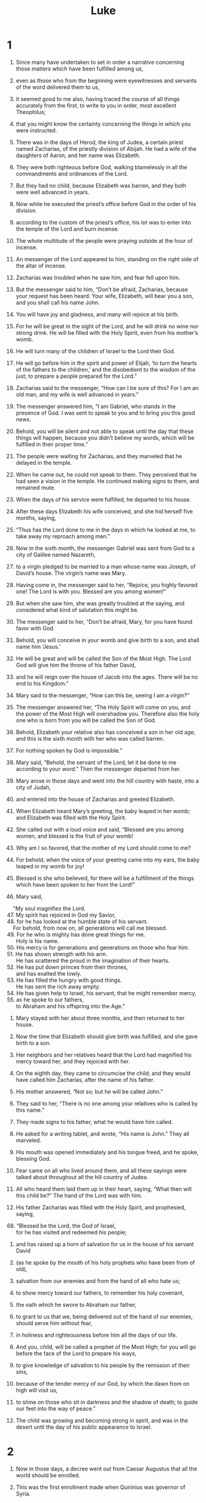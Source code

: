 #+TITLE: Luke
* 1
1. Since many have undertaken to set in order a narrative concerning those matters which have been fulfilled among us,
2. even as those who from the beginning were eyewitnesses and servants of the word delivered them to us,
3. it seemed good to me also, having traced the course of all things accurately from the first, to write to you in order, most excellent Theophilus;
4. that you might know the certainty concerning the things in which you were instructed.

5. There was in the days of Herod, the king of Judea, a certain priest named Zacharias, of the priestly division of Abijah. He had a wife of the daughters of Aaron, and her name was Elizabeth.
6. They were both righteous before God, walking blamelessly in all the commandments and ordinances of the Lord.
7. But they had no child, because Elizabeth was barren, and they both were well advanced in years.

8. Now while he executed the priest’s office before God in the order of his division
9. according to the custom of the priest’s office, his lot was to enter into the temple of the Lord and burn incense.
10. The whole multitude of the people were praying outside at the hour of incense.

11. An messenger of the Lord appeared to him, standing on the right side of the altar of incense.
12. Zacharias was troubled when he saw him, and fear fell upon him.
13. But the messenger said to him, “Don’t be afraid, Zacharias, because your request has been heard. Your wife, Elizabeth, will bear you a son, and you shall call his name John.
14. You will have joy and gladness, and many will rejoice at his birth.
15. For he will be great in the sight of the Lord, and he will drink no wine nor strong drink. He will be filled with the Holy Spirit, even from his mother’s womb.
16. He will turn many of the children of Israel to the Lord their God.
17. He will go before him in the spirit and power of Elijah, ‘to turn the hearts of the fathers to the children,’ and the disobedient to the wisdom of the just; to prepare a people prepared for the Lord.”

18. Zacharias said to the messenger, “How can I be sure of this? For I am an old man, and my wife is well advanced in years.”

19. The messenger answered him, “I am Gabriel, who stands in the presence of God. I was sent to speak to you and to bring you this good news.
20. Behold, you will be silent and not able to speak until the day that these things will happen, because you didn’t believe my words, which will be fulfilled in their proper time.”

21. The people were waiting for Zacharias, and they marveled that he delayed in the temple.
22. When he came out, he could not speak to them. They perceived that he had seen a vision in the temple. He continued making signs to them, and remained mute.
23. When the days of his service were fulfilled, he departed to his house.
24. After these days Elizabeth his wife conceived, and she hid herself five months, saying,
25. “Thus has the Lord done to me in the days in which he looked at me, to take away my reproach among men.”

26. Now in the sixth month, the messenger Gabriel was sent from God to a city of Galilee named Nazareth,
27. to a virgin pledged to be married to a man whose name was Joseph, of David’s house. The virgin’s name was Mary.
28. Having come in, the messenger said to her, “Rejoice, you highly favored one! The Lord is with you. Blessed are you among women!”

29. But when she saw him, she was greatly troubled at the saying, and considered what kind of salutation this might be.
30. The messenger said to her, “Don’t be afraid, Mary, for you have found favor with God.
31. Behold, you will conceive in your womb and give birth to a son, and shall name him ‘Jesus.’
32. He will be great and will be called the Son of the Most High. The Lord God will give him the throne of his father David,
33. and he will reign over the house of Jacob into the ages. There will be no end to his Kingdom.”

34. Mary said to the messenger, “How can this be, seeing I am a virgin?”

35. The messenger answered her, “The Holy Spirit will come on you, and the power of the Most High will overshadow you. Therefore also the holy one who is born from you will be called the Son of God.
36. Behold, Elizabeth your relative also has conceived a son in her old age; and this is the sixth month with her who was called barren.
37. For nothing spoken by God is impossible.”

38. Mary said, “Behold, the servant of the Lord; let it be done to me according to your word.”
 Then the messenger departed from her.

39. Mary arose in those days and went into the hill country with haste, into a city of Judah,
40. and entered into the house of Zacharias and greeted Elizabeth.
41. When Elizabeth heard Mary’s greeting, the baby leaped in her womb; and Elizabeth was filled with the Holy Spirit.
42. She called out with a loud voice and said, “Blessed are you among women, and blessed is the fruit of your womb!
43. Why am I so favored, that the mother of my Lord should come to me?
44. For behold, when the voice of your greeting came into my ears, the baby leaped in my womb for joy!
45. Blessed is she who believed, for there will be a fulfillment of the things which have been spoken to her from the Lord!”

46. Mary said,
#+BEGIN_VERSE
    “My soul magnifies the Lord.
47. My spirit has rejoiced in God my Savior,
48. for he has looked at the humble state of his servant.
    For behold, from now on, all generations will call me blessed.
49. For he who is mighty has done great things for me.
      Holy is his name.
50. His mercy is for generations and generations on those who fear him.
51. He has shown strength with his arm.
      He has scattered the proud in the imagination of their hearts.
52. He has put down princes from their thrones,
      and has exalted the lowly.
53. He has filled the hungry with good things.
      He has sent the rich away empty.
54. He has given help to Israel, his servant, that he might remember mercy,
55. as he spoke to our fathers,
      to Abraham and his offspring into the Age.”
#+END_VERSE

56. Mary stayed with her about three months, and then returned to her house.

57. Now the time that Elizabeth should give birth was fulfilled, and she gave birth to a son.
58. Her neighbors and her relatives heard that the Lord had magnified his mercy toward her, and they rejoiced with her.
59. On the eighth day, they came to circumcise the child; and they would have called him Zacharias, after the name of his father.
60. His mother answered, “Not so; but he will be called John.”

61. They said to her, “There is no one among your relatives who is called by this name.”
62. They made signs to his father, what he would have him called.

63. He asked for a writing tablet, and wrote, “His name is John.”
 They all marveled.
64. His mouth was opened immediately and his tongue freed, and he spoke, blessing God.
65. Fear came on all who lived around them, and all these sayings were talked about throughout all the hill country of Judea.
66. All who heard them laid them up in their heart, saying, “What then will this child be?” The hand of the Lord was with him.

67. His father Zacharias was filled with the Holy Spirit, and prophesied, saying,

#+BEGIN_VERSE
68. “Blessed be the Lord, the God of Israel,
      for he has visited and redeemed his people;
#+END_VERSE

69. and has raised up a horn of salvation for us in the house of his servant David

70. (as he spoke by the mouth of his holy prophets who have been from of old),

71. salvation from our enemies and from the hand of all who hate us;

72. to show mercy toward our fathers,
      to remember his holy covenant,

73. the oath which he swore to Abraham our father,

74. to grant to us that we, being delivered out of the hand of our enemies,
      should serve him without fear,

75. in holiness and righteousness before him all the days of our life.

76. And you, child, will be called a prophet of the Most High;
      for you will go before the face of the Lord to prepare his ways,

77. to give knowledge of salvation to his people by the remission of their sins,

78. because of the tender mercy of our God,
      by which the dawn from on high will visit us,

79. to shine on those who sit in darkness and the shadow of death;
      to guide our feet into the way of peace.”

80. The child was growing and becoming strong in spirit, and was in the desert until the day of his public appearance to Israel.
* 2
1. Now in those days, a decree went out from Caesar Augustus that all the world should be enrolled.
2. This was the first enrollment made when Quirinius was governor of Syria.
3. All went to enroll themselves, everyone to his own city.
4. Joseph also went up from Galilee, out of the city of Nazareth, into Judea, to David’s city, which is called Bethlehem, because he was of the house and family of David,
5. to enroll himself with Mary, who was pledged to be married to him as wife, being pregnant.

6. While they were there, the day had come for her to give birth.
7. She gave birth to her firstborn son. She wrapped him in bands of cloth and laid him in a feeding trough, because there was no room for them in the inn.

8. There were shepherds in the same country staying in the field, and keeping watch by night over their flock.
9. Behold, an messenger of the Lord stood by them, and the glory of the Lord shone around them, and they were terrified.
10. The messenger said to them, “Don’t be afraid, for behold, I bring you good news of great joy which will be to all the people.
11. For there is born to you today, in David’s city, a Savior, who is the Anointed the Lord.
12. This is the sign to you: you will find a baby wrapped in strips of cloth, lying in a feeding trough.”
13. Suddenly, there was with the messenger a multitude of the heavenly army praising God and saying,

#+BEGIN_VERSE
14. “Glory to God in the highest,
      on earth peace, good will toward men.”
#+END_VERSE

15. When the messengers went away from them into the sky, the shepherds said to one another, “Let’s go to Bethlehem, now, and see this thing that has happened, which the Lord has made known to us.”
16. They came with haste and found both Mary and Joseph, and the baby was lying in the feeding trough.
17. When they saw it, they publicized widely the saying which was spoken to them about this child.
18. All who heard it wondered at the things which were spoken to them by the shepherds.
19. But Mary kept all these sayings, pondering them in her heart.
20. The shepherds returned, glorifying and praising God for all the things that they had heard and seen, just as it was told them.

21. When eight days were fulfilled for the circumcision of the child, his name was called Jesus, which was given by the messenger before he was conceived in the womb.

22. When the days of their purification according to the law of Moses were fulfilled, they brought him up to Jerusalem to present him to the Lord
23. (as it is written in the law of the Lord, “Every male who opens the womb shall be called holy to the Lord”),
24. and to offer a sacrifice according to that which is said in the law of the Lord, “A pair of turtledoves, or two young pigeons.”

25. Behold, there was a man in Jerusalem whose name was Simeon. This man was righteous and devout, looking for the consolation of Israel, and the Holy Spirit was on him.
26. It had been revealed to him by the Holy Spirit that he should not see death before he had seen the Lord’s the Anointed.
27. He came in the Spirit into the temple. When the parents brought in the child, Jesus, that they might do concerning him according to the custom of the law,
28. then he received him into his arms and blessed God, and said,

#+BEGIN_VERSE
29. “Now you are releasing your servant, Master,
      according to your word, in peace;
30. for my eyes have seen your salvation,
31. which you have prepared before the face of all peoples;
32. a light for revelation to the nations,
      and the glory of your people Israel.”
#+END_VERSE

33. Joseph and his mother were marveling at the things which were spoken concerning him.
34. Simeon blessed them, and said to Mary, his mother, “Behold, this child is appointed for the falling and the rising of many in Israel, and for a sign which is spoken against.
35. Yes, a sword will pierce through your own soul, that the thoughts of many hearts may be revealed.”

36. There was one Anna, a prophetess, the daughter of Phanuel, of the tribe of Asher (she was of a great age, having lived with a husband seven years from her virginity,
37. and she had been a widow for about eighty-four years), who didn’t depart from the temple, worshiping with fastings and petitions night and day.
38. Coming up at that very hour, she gave thanks to the Lord, and spoke of him to all those who were looking for redemption in Jerusalem.

39. When they had accomplished all things that were according to the law of the Lord, they returned into Galilee, to their own city, Nazareth.
40. The child was growing, and was becoming strong in spirit, being filled with wisdom, and the grace of God was upon him.

41. His parents went every year to Jerusalem at the feast of the Passover.
42. When he was twelve years old, they went up to Jerusalem according to the custom of the feast;
43. and when they had fulfilled the days, as they were returning, the boy Jesus stayed behind in Jerusalem. Joseph and his mother didn’t know it,
44. but supposing him to be in the company, they went a day’s journey; and they looked for him among their relatives and acquaintances.
45. When they didn’t find him, they returned to Jerusalem, looking for him.
46. After three days they found him in the temple, sitting in the middle of the teachers, both listening to them and asking them questions.
47. All who heard him were amazed at his understanding and his answers.
48. When they saw him, they were astonished; and his mother said to him, “Son, why have you treated us this way? Behold, your father and I were anxiously looking for you.”

49. He said to them, “Why were you looking for me? Didn’t you know that I must be in my Father’s house?”
50. They didn’t understand the saying which he spoke to them.
51. And he went down with them and came to Nazareth. He was subject to them, and his mother kept all these sayings in her heart.
52. And Jesus increased in wisdom and stature, and in favor with God and men.
* 3
1. Now in the fifteenth year of the reign of Tiberius Caesar, Pontius Pilate being governor of Judea, and Herod being tetrarch of Galilee, and his brother Philip tetrarch of the region of Ituraea and Trachonitis, and Lysanias tetrarch of Abilene,
2. during the high priesthood of Annas and Caiaphas, the word of God came to John, the son of Zacharias, in the wilderness.
3. He came into all the region around the Jordan, preaching the baptism of repentance for remission of sins.
4. As it is written in the book of the words of Isaiah the prophet,
#+BEGIN_VERSE
    “The voice of one crying in the wilderness,
      ‘Make ready the way of the Lord.
    Make his paths straight.
5. Every valley will be filled.
    Every mountain and hill will be brought low.
      The crooked will become straight,
      and the rough ways smooth.

6. All flesh will see God’s salvation.’”
#+END_VERSE

7. He said therefore to the multitudes who went out to be baptized by him, “You offspring of vipers, who warned you to flee from the wrath to come?
8. Therefore produce fruits worthy of repentance, and don’t begin to say among yourselves, ‘We have Abraham for our father;’ for I tell you that God is able to raise up children to Abraham from these stones!
9. Even now the ax also lies at the root of the trees. Every tree therefore that doesn’t produce good fruit is cut down and thrown into the fire.”

10. The multitudes asked him, “What then must we do?”

11. He answered them, “He who has two coats, let him give to him who has none. He who has food, let him do likewise.”

12. Tax collectors also came to be baptized, and they said to him, “Teacher, what must we do?”

13. He said to them, “Collect no more than that which is appointed to you.”

14. Soldiers also asked him, saying, “What about us? What must we do?”
 He said to them, “Extort from no one by violence, neither accuse anyone wrongfully. Be content with your wages.”

15. As the people were in expectation, and all men reasoned in their hearts concerning John, whether perhaps he was the Anointed,
16. John answered them all, “I indeed baptize you with water, but he comes who is mightier than I, the strap of whose sandals I am not worthy to loosen. He will baptize you in the Holy Spirit and fire.
17. His winnowing fan is in his hand, and he will thoroughly cleanse his threshing floor, and will gather the wheat into his barn; but he will burn up the chaff with unquenchable fire.”

18. Then with many other exhortations he preached good news to the people,
19. but Herod the tetrarch, being reproved by him for Herodias, his brother’s wife, and for all the evil things which Herod had done,
20. added this also to them all, that he shut up John in prison.

21. Now when all the people were baptized, Jesus also had been baptized and was praying. The sky was opened,
22. and the Holy Spirit descended in a bodily form like a dove on him; and a voice came out of the sky, saying “You are my beloved Son. In you I am well pleased.”

23. Jesus himself, when he began to teach, was about thirty years old, being the son (as was supposed) of Joseph, the son of Heli,
24. the son of Matthat, the son of Levi, the son of Melchi, the son of Jannai, the son of Joseph,
25. the son of Mattathias, the son of Amos, the son of Nahum, the son of Esli, the son of Naggai,
26. the son of Maath, the son of Mattathias, the son of Semein, the son of Joseph, the son of Judah,
27. the son of Joanan, the son of Rhesa, the son of Zerubbabel, the son of Shealtiel, the son of Neri,
28. the son of Melchi, the son of Addi, the son of Cosam, the son of Elmodam, the son of Er,
29. the son of Jose, the son of Eliezer, the son of Jorim, the son of Matthat, the son of Levi,
30. the son of Simeon, the son of Judah, the son of Joseph, the son of Jonan, the son of Eliakim,
31. the son of Melea, the son of Menan, the son of Mattatha, the son of Nathan, the son of David,
32. the son of Jesse, the son of Obed, the son of Boaz, the son of Salmon, the son of Nahshon,
33. the son of Amminadab, the son of Aram, the son of Hezron, the son of Perez, the son of Judah,
34. the son of Jacob, the son of Isaac, the son of Abraham, the son of Terah, the son of Nahor,
35. the son of Serug, the son of Reu, the son of Peleg, the son of Eber, the son of Shelah,
36. the son of Cainan, the son of Arphaxad, the son of Shem, the son of Noah, the son of Lamech,
37. the son of Methuselah, the son of Enoch, the son of Jared, the son of Mahalaleel, the son of Cainan,
38. the son of Enos, the son of Seth, the son of Adam, the son of God.
* 4
1. Jesus, full of the Holy Spirit, returned from the Jordan and was led by the Spirit into the wilderness
2. for forty days, being tempted by the devil. He ate nothing in those days. Afterward, when they were completed, he was hungry.

3. The devil said to him, “If you are the Son of God, command this stone to become bread.”

4. Jesus answered him, saying, “It is written, ‘Man shall not live by bread alone, but by every word of God.’”

5. The devil, leading him up on a high mountain, showed him all the kingdoms of the world in a moment of time.
6. The devil said to him, “I will give you all this authority and their glory, for it has been delivered to me, and I give it to whomever I want.
7. If you therefore will worship before me, it will all be yours.”

8. Jesus answered him, “Get behind me, Satan! For it is written, ‘You shall worship the Lord your God, and you shall serve him only.’”

9. He led him to Jerusalem and set him on the pinnacle of the temple, and said to him, “If you are the Son of God, cast yourself down from here,
10. for it is written,
#+BEGIN_VERSE
    ‘He will put his messengers in charge of you, to guard you;’
11. and,
    ‘On their hands they will bear you up,
      lest perhaps you dash your foot against a stone.’”

12. Jesus answering, said to him, “It has been said, ‘You shall not tempt the Lord your God.’”

13. When the devil had completed every temptation, he departed from him until another time.

14. Jesus returned in the power of the Spirit into Galilee, and news about him spread through all the surrounding area.
15. He taught in their synagogues, being glorified by all.

16. He came to Nazareth, where he had been brought up. He entered, as was his custom, into the synagogue on the Sabbath day, and stood up to read.
17. The book of the prophet Isaiah was handed to him. He opened the book, and found the place where it was written,

#+BEGIN_VERSE
18.  “The Spirit of the Lord is on me,
      because he has anointed me to preach good news to the poor.
    He has sent me to heal the broken hearted,
      to proclaim release to the captives,
      recovering of sight to the blind,
      to deliver those who are crushed,
19.  and to proclaim the acceptable year of the Lord.”
#+END_VERSE

20. He closed the book, gave it back to the attendant, and sat down. The eyes of all in the synagogue were fastened on him.
21. He began to tell them, “Today, this Scripture has been fulfilled in your hearing.”

22. All testified about him and wondered at the gracious words which proceeded out of his mouth; and they said, “Isn’t this Joseph’s son?”

23. He said to them, “Doubtless you will tell me this proverb, ‘Physician, heal yourself! Whatever we have heard done at Capernaum, do also here in your hometown.’”
24. He said, “Most certainly I tell you, no prophet is acceptable in his hometown.
25.  But truly I tell you, there were many widows in Israel in the days of Elijah, when the sky was shut up three years and six months, when a great famine came over all the land.
26.  Elijah was sent to none of them, except to Zarephath, in the land of Sidon, to a woman who was a widow.
27.  There were many lepers in Israel in the time of Elisha the prophet, yet not one of them was cleansed, except Naaman, the Syrian.”

28. They were all filled with wrath in the synagogue as they heard these things.
29. They rose up, threw him out of the city, and led him to the brow of the hill that their city was built on, that they might throw him off the cliff.
30. But he, passing through the middle of them, went his way.

31. He came down to Capernaum, a city of Galilee. He was teaching them on the Sabbath day,
32. and they were astonished at his teaching, for his word was with authority.
33. In the synagogue there was a man who had a spirit of an unclean demon; and he cried out with a loud voice,
34. saying, “Ah! what have we to do with you, Jesus of Nazareth? Have you come to destroy us? I know who you are: the Holy One of God!”

35. Jesus rebuked him, saying, “Be silent and come out of him!”  When the demon had thrown him down in the middle of them, he came out of him, having done him no harm.

36. Amazement came on all and they spoke together, one with another, saying, “What is this word? For with authority and power he commands the unclean spirits, and they come out!”
37. News about him went out into every place of the surrounding region.

38. He rose up from the synagogue and entered into Simon’s house. Simon’s mother-in-law was afflicted with a great fever, and they begged him to help her.
39. He stood over her and rebuked the fever, and it left her. Immediately she rose up and served them.
40. When the sun was setting, all those who had any sick with various diseases brought them to him; and he laid his hands on every one of them, and healed them.
41. Demons also came out of many, crying out and saying, “You are the Anointed, the Son of God!” Rebuking them, he didn’t allow them to speak, because they knew that he was the Anointed.

42. When it was day, he departed and went into an uninhabited place and the multitudes looked for him, and came to him, and held on to him, so that he wouldn’t go away from them.
43. But he said to them, “I must preach the good news of God’s Kingdom to the other cities also. For this reason I have been sent.”
44. He was preaching in the synagogues of Galilee.
* 5
1. Now while the multitude pressed on him and heard the word of God, he was standing by the lake of Gennesaret.
2. He saw two boats standing by the lake, but the fishermen had gone out of them and were washing their nets.
3. He entered into one of the boats, which was Simon’s, and asked him to put out a little from the land. He sat down and taught the multitudes from the boat.

4. When he had finished speaking, he said to Simon, “Put out into the deep and let down your nets for a catch.”

5. Simon answered him, “Master, we worked all night and caught nothing; but at your word I will let down the net.”
6. When they had done this, they caught a great multitude of fish, and their net was breaking.
7. They beckoned to their partners in the other boat, that they should come and help them. They came and filled both boats, so that they began to sink.
8. But Simon Peter, when he saw it, fell down at Jesus’ knees, saying, “Depart from me, for I am a sinful man, Lord.”
9. For he was amazed, and all who were with him, at the catch of fish which they had caught;
10. and so also were James and John, sons of Zebedee, who were partners with Simon.
 Jesus said to Simon, “Don’t be afraid. From now on you will be catching people alive.”

11. When they had brought their boats to land, they left everything, and followed him.

12. While he was in one of the cities, behold, there was a man full of leprosy. When he saw Jesus, he fell on his face and begged him, saying, “Lord, if you want to, you can make me clean.”

13. He stretched out his hand and touched him, saying, “I want to. Be made clean.”
 Immediately the leprosy left him.
14. He commanded him to tell no one, “But go your way and show yourself to the priest, and offer for your cleansing according to what Moses commanded, for a testimony to them.”

15. But the report concerning him spread much more, and great multitudes came together to hear and to be healed by him of their infirmities.
16. But he withdrew himself into the desert and prayed.

17. On one of those days, he was teaching; and there were Pharisees and teachers of the law sitting by who had come out of every village of Galilee, Judea, and Jerusalem. The power of the Lord was with him to heal them.
18. Behold, men brought a paralyzed man on a cot, and they sought to bring him in to lay before Jesus.
19. Not finding a way to bring him in because of the multitude, they went up to the housetop and let him down through the tiles with his cot into the middle before Jesus.
20. Seeing their faith, he said to him, “Man, your sins are forgiven you.”

21. The scribes and the Pharisees began to reason, saying, “Who is this who speaks blasphemies? Who can forgive sins, but God alone?”

22. But Jesus, perceiving their thoughts, answered them, “Why are you reasoning so in your hearts?
23. Which is easier to say, ‘Your sins are forgiven you,’ or to say, ‘Arise and walk?’
24. But that you may know that the Son of Man has authority on earth to forgive sins,” he said to the paralyzed man, “I tell you, arise, take up your cot, and go to your house.”

25. Immediately he rose up before them, and took up that which he was laying on, and departed to his house, glorifying God.
26. Amazement took hold on all, and they glorified God. They were filled with fear, saying, “We have seen strange things today.”

27. After these things he went out and saw a tax collector named Levi sitting at the tax office, and said to him, “Follow me!”

28. He left everything, and rose up and followed him.
29. Levi made a great feast for him in his house. There was a great crowd of tax collectors and others who were reclining with them.
30. Their scribes and the Pharisees murmured against his disciples, saying, “Why do you eat and drink with the tax collectors and sinners?”

31. Jesus answered them, “Those who are healthy have no need for a physician, but those who are sick do.
32. I have not come to call the righteous, but sinners, to repentance.”

33. They said to him, “Why do John’s disciples often fast and pray, likewise also the disciples of the Pharisees, but yours eat and drink?”

34. He said to them, “Can you make the friends of the bridegroom fast while the bridegroom is with them?
35. But the days will come when the bridegroom will be taken away from them. Then they will fast in those days.”

36. He also told a parable to them. “No one puts a piece from a new garment on an old garment, or else he will tear the new, and also the piece from the new will not match the old.
37. No one puts new wine into old wine skins, or else the new wine will burst the skins, and it will be spilled and the skins will be destroyed.
38. But new wine must be put into fresh wine skins, and both are preserved.
39. No man having drunk old wine immediately desires new, for he says, ‘The old is better.’”
* 6
1. Now on the second Sabbath after the first, he was going through the grain fields. His disciples plucked the heads of grain and ate, rubbing them in their hands.
2. But some of the Pharisees said to them, “Why do you do that which is not lawful to do on the Sabbath day?”

3. Jesus, answering them, said, “Haven’t you read what David did when he was hungry, he and those who were with him,
4. how he entered into God’s house, and took and ate the show bread, and gave also to those who were with him, which is not lawful to eat except for the priests alone?”
5. He said to them, “The Son of Man is lord of the Sabbath.”

6. It also happened on another Sabbath that he entered into the synagogue and taught. There was a man there, and his right hand was withered.
7. The scribes and the Pharisees watched him, to see whether he would heal on the Sabbath, that they might find an accusation against him.
8. But he knew their thoughts; and he said to the man who had the withered hand, “Rise up and stand in the middle.” He arose and stood.
9. Then Jesus said to them, “I will ask you something: Is it lawful on the Sabbath to do good, or to do harm? To save a life, or to kill?”
10. He looked around at them all, and said to the man, “Stretch out your hand.” He did, and his hand was restored as sound as the other.
11. But they were filled with rage, and talked with one another about what they might do to Jesus.

12. In these days, he went out to the mountain to pray, and he continued all night in prayer to God.
13. When it was day, he called his disciples, and from them he chose twelve, whom he also named apostles:
14. Simon, whom he also named Peter; Andrew, his brother; James; John; Philip; Bartholomew;
15. Matthew; Thomas; James the son of Alphaeus; Simon who was called the Zealot;
16. Judas the son of James; and Judas Iscariot, who also became a traitor.

17. He came down with them and stood on a level place, with a crowd of his disciples and a great number of the people from all Judea and Jerusalem and the sea coast of Tyre and Sidon, who came to hear him and to be healed of their diseases,
18. as well as those who were troubled by unclean spirits; and they were being healed.
19. All the multitude sought to touch him, for power came out of him and healed them all.

20. He lifted up his eyes to his disciples, and said:
#+BEGIN_VERSE
    “Blessed are you who are poor,
      for God’s Kingdom is yours.
21.  Blessed are you who hunger now,
      for you will be filled.
    Blessed are you who weep now,
      for you will laugh.
#+END_VERSE

22.  Blessed are you when men hate you, and when they exclude and mock you, and throw out your name as evil, for the Son of Man’s sake.

23.  Rejoice in that day and leap for joy, for behold, your reward is great in heaven, for their fathers did the same thing to the prophets.

24.  “But woe to you who are rich!
      For you have received your consolation.

25.  Woe to you, you who are full now,
      for you will be hungry.
    Woe to you who laugh now,
      for you will mourn and weep.

26.  Woe, when men speak well of you,
      for their fathers did the same thing to the false prophets.

27.  “But I tell you who hear: love your enemies, do good to those who hate you,
28.  bless those who curse you, and pray for those who mistreat you.
29.  To him who strikes you on the cheek, offer also the other; and from him who takes away your cloak, don’t withhold your coat also.
30.  Give to everyone who asks you, and don’t ask him who takes away your goods to give them back again.

31.  “As you would like people to do to you, do exactly so to them.

32.  “If you love those who love you, what credit is that to you? For even sinners love those who love them.
33.  If you do good to those who do good to you, what credit is that to you? For even sinners do the same.
34.  If you lend to those from whom you hope to receive, what credit is that to you? Even sinners lend to sinners, to receive back as much.
35.  But love your enemies, and do good, and lend, expecting nothing back; and your reward will be great, and you will be children of the Most High; for he is kind toward the unthankful and evil.

#+BEGIN_VERSE
36.  “Therefore be merciful,
      even as your Father is also merciful.
37.  Don’t judge,
      and you won’t be judged.
    Don’t condemn,
      and you won’t be condemned.
    Set free,
      and you will be set free.
#+END_VERSE

38.  “Give, and it will be given to you: good measure, pressed down, shaken together, and running over, will be given to you. For with the same measure you measure it will be measured back to you.”

39. He spoke a parable to them. “Can the blind guide the blind? Won’t they both fall into a pit?
40.  A disciple is not above his teacher, but everyone when he is fully trained will be like his teacher.
41.  Why do you see the speck of chaff that is in your brother’s eye, but don’t consider the beam that is in your own eye?
42.  Or how can you tell your brother, ‘Brother, let me remove the speck of chaff that is in your eye,’ when you yourself don’t see the beam that is in your own eye? You hypocrite! First remove the beam from your own eye, and then you can see clearly to remove the speck of chaff that is in your brother’s eye.

43.  “For there is no good tree that produces rotten fruit, nor again a rotten tree that produces good fruit.
44.  For each tree is known by its own fruit. For people don’t gather figs from thorns, nor do they gather grapes from a bramble bush.
45.  The good man out of the good treasure of his heart brings out that which is good, and the evil man out of the evil treasure of his heart brings out that which is evil, for out of the abundance of the heart, his mouth speaks.

46.  “Why do you call me, ‘Lord, Lord,’ and don’t do the things which I say?
47.  Everyone who comes to me, and hears my words and does them, I will show you who he is like.
48.  He is like a man building a house, who dug and went deep and laid a foundation on the rock. When a flood arose, the stream broke against that house, and could not shake it, because it was founded on the rock.
49.  But he who hears and doesn’t do, is like a man who built a house on the earth without a foundation, against which the stream broke, and immediately it fell; and the ruin of that house was great.”
* 7
1. After he had finished speaking in the hearing of the people, he entered into Capernaum.
2. A certain centurion’s servant, who was dear to him, was sick and at the point of death.
3. When he heard about Jesus, he sent to him elders of the Jews, asking him to come and save his servant.
4. When they came to Jesus, they begged him earnestly, saying, “He is worthy for you to do this for him,
5. for he loves our nation, and he built our synagogue for us.”
6. Jesus went with them. When he was now not far from the house, the centurion sent friends to him, saying to him, “Lord, don’t trouble yourself, for I am not worthy for you to come under my roof.
7. Therefore I didn’t even think myself worthy to come to you; but say the word, and my servant will be healed.
8. For I also am a man placed under authority, having under myself soldiers. I tell this one, ‘Go!’ and he goes; and to another, ‘Come!’ and he comes; and to my servant, ‘Do this,’ and he does it.”

9. When Jesus heard these things, he marveled at him, and turned and said to the multitude who followed him, “I tell you, I have not found such great faith, no, not in Israel.”
10. Those who were sent, returning to the house, found that the servant who had been sick was well.

11. Soon afterwards, he went to a city called Nain. Many of his disciples, along with a great multitude, went with him.
12. Now when he came near to the gate of the city, behold, one who was dead was carried out, the only born son of his mother, and she was a widow. Many people of the city were with her.
13. When the Lord saw her, he had compassion on her and said to her, “Don’t cry.”
14. He came near and touched the coffin, and the bearers stood still. He said, “Young man, I tell you, arise!”
15. He who was dead sat up and began to speak. Then he gave him to his mother.

16. Fear took hold of all, and they glorified God, saying, “A great prophet has arisen among us!” and, “God has visited his people!”
17. This report went out concerning him in the whole of Judea and in all the surrounding region.

18. The disciples of John told him about all these things.
19. John, calling to himself two of his disciples, sent them to Jesus, saying, “Are you the one who is coming, or should we look for another?”
20. When the men had come to him, they said, “John the Baptizer has sent us to you, saying, ‘Are you he who comes, or should we look for another?’”

21. In that hour he cured many of diseases and plagues and evil spirits; and to many who were blind he gave sight.
22. Jesus answered them, “Go and tell John the things which you have seen and heard: that the blind receive their sight, the lame walk, the lepers are cleansed, the deaf hear, the dead are raised up, and the poor have good news preached to them.
23. Blessed is he who finds no occasion for stumbling in me.”

24. When John’s messengers had departed, he began to tell the multitudes about John, “What did you go out into the wilderness to see? A reed shaken by the wind?
25. But what did you go out to see? A man clothed in soft clothing? Behold, those who are gorgeously dressed and live delicately are in kings’ courts.
26. But what did you go out to see? A prophet? Yes, I tell you, and much more than a prophet.
27. This is he of whom it is written,
#+BEGIN_VERSE
    ‘Behold, I send my messenger before your face,
      who will prepare your way before you.’
#+END_VERSE

28.  “For I tell you, among those who are born of women there is not a greater prophet than John the Baptizer; yet he who is least in God’s Kingdom is greater than he.”

29. When all the people and the tax collectors heard this, they declared God to be just, having been baptized with John’s baptism.
30. But the Pharisees and the lawyers rejected the counsel of God, not being baptized by him themselves.

31.   “To what then should I compare the people of this generation? What are they like?
32.  They are like children who sit in the marketplace and call to one another, saying, ‘We piped to you, and you didn’t dance. We mourned, and you didn’t weep.’
33.  For John the Baptizer came neither eating bread nor drinking wine, and you say, ‘He has a demon.’
34.  The Son of Man has come eating and drinking, and you say, ‘Behold, a glutton and a drunkard, a friend of tax collectors and sinners!’
35.  Wisdom is justified by all her children.”

36. One of the Pharisees invited him to eat with him. He entered into the Pharisee’s house and sat at the table.
37. Behold, a woman in the city who was a sinner, when she knew that he was reclining in the Pharisee’s house, brought an alabaster jar of ointment.
38. Standing behind at his feet weeping, she began to wet his feet with her tears, and she wiped them with the hair of her head, kissed his feet, and anointed them with the ointment.
39. Now when the Pharisee who had invited him saw it, he said to himself, “This man, if he were a prophet, would have perceived who and what kind of woman this is who touches him, that she is a sinner.”

40. Jesus answered him, “Simon, I have something to tell you.”
 He said, “Teacher, say on.”

41.  “A certain lender had two debtors. The one owed five hundred denarii, and the other fifty.
42.  When they couldn’t pay, he forgave them both. Which of them therefore will love him most?”

43. Simon answered, “He, I suppose, to whom he forgave the most.”
 He said to him, “You have judged correctly.”
44. Turning to the woman, he said to Simon, “Do you see this woman? I entered into your house, and you gave me no water for my feet, but she has wet my feet with her tears, and wiped them with the hair of her head.
45.  You gave me no kiss, but she, since the time I came in, has not ceased to kiss my feet.
46.  You didn’t anoint my head with oil, but she has anointed my feet with ointment.
47.  Therefore I tell you, her sins, which are many, are forgiven, for she loved much. But one to whom little is forgiven, loves little.”
48. He said to her, “Your sins are forgiven.”

49. Those who sat at the table with him began to say to themselves, “Who is this who even forgives sins?”

50. He said to the woman, “Your faith has saved you. Go in peace.”
* 8
1. Soon afterwards, he went about through cities and villages, preaching and bringing the good news of God’s Kingdom. With him were the twelve,
2. and certain women who had been healed of evil spirits and infirmities: Mary who was called Magdalene, from whom seven demons had gone out;
3. and Joanna, the wife of Chuzas, Herod’s steward; Susanna; and many others who served them from their possessions.
4. When a great multitude came together and people from every city were coming to him, he spoke by a parable:
5. “The farmer went out to sow his seed. As he sowed, some fell along the road, and it was trampled under foot, and the birds of the sky devoured it.
6. Other seed fell on the rock, and as soon as it grew, it withered away, because it had no moisture.
7. Other fell amid the thorns, and the thorns grew with it and choked it.
8. Other fell into the good ground and grew and produced one hundred times as much fruit.” As he said these things, he called out, “He who has ears to hear, let him hear!”

9. Then his disciples asked him, “What does this parable mean?”

10. He said, “To you it is given to know the mysteries of God’s Kingdom, but to the rest it is given in parables, that ‘seeing they may not see, and hearing they may not understand.’

11. “Now the parable is this: The seed is the word of God.
12. Those along the road are those who hear; then the devil comes and takes away the word from their heart, that they may not believe and be saved.
13. Those on the rock are they who, when they hear, receive the word with joy; but these have no root. They believe for a while, then fall away in time of temptation.
14. What fell among the thorns, these are those who have heard, and as they go on their way they are choked with cares, riches, and pleasures of life; and they bring no fruit to maturity.
15. Those in the good ground, these are those who with an honest and good heart, having heard the word, hold it tightly, and produce fruit with perseverance.

16. “No one, when he has lit a lamp, covers it with a container or puts it under a bed; but puts it on a stand, that those who enter in may see the light.
17. For nothing is hidden that will not be revealed, nor anything secret that will not be known and come to light.
18. Be careful therefore how you hear. For whoever has, to him will be given; and whoever doesn’t have, from him will be taken away even that which he thinks he has.”

19. His mother and brothers came to him, and they could not come near him for the crowd.
20. Some people told him, “Your mother and your brothers stand outside, desiring to see you.”

21. But he answered them, “My mother and my brothers are these who hear the word of God and do it.”

22. Now on one of those days, he entered into a boat, himself and his disciples, and he said to them, “Let’s go over to the other side of the lake.” So they launched out.
23. But as they sailed, he fell asleep. A wind storm came down on the lake, and they were taking on dangerous amounts of water.
24. They came to him and awoke him, saying, “Master, Master, we are dying!” He awoke and rebuked the wind and the raging of the water; then they ceased, and it was calm.
25. He said to them, “Where is your faith?” Being afraid, they marveled, saying to one another, “Who is this then, that he commands even the winds and the water, and they obey him?”

26. Then they arrived at the country of the Gadarenes, which is opposite Galilee.
27. When Jesus stepped ashore, a certain man out of the city who had demons for a long time met him. He wore no clothes, and didn’t live in a house, but in the tombs.
28. When he saw Jesus, he cried out and fell down before him, and with a loud voice said, “What do I have to do with you, Jesus, you Son of the Most High God? I beg you, don’t torment me!”
29. For Jesus was commanding the unclean spirit to come out of the man. For the unclean spirit had often seized the man. He was kept under guard and bound with chains and fetters. Breaking the bonds apart, he was driven by the demon into the desert.

30. Jesus asked him, “What is your name?”
 He said, “Legion,” for many demons had entered into him.
31. They begged him that he would not command them to go into the abyss.

32. Now there was there a herd of many pigs feeding on the mountain, and they begged him that he would allow them to enter into those. Then he allowed them.
33. The demons came out of the man and entered into the pigs, and the herd rushed down the steep bank into the lake and were drowned.

34. When those who fed them saw what had happened, they fled and told it in the city and in the country.

35. People went out to see what had happened. They came to Jesus and found the man from whom the demons had gone out, sitting at Jesus’ feet, clothed and in his right mind; and they were afraid.
36. Those who saw it told them how he who had been possessed by demons was healed.
37. All the people of the surrounding country of the Gadarenes asked him to depart from them, for they were very much afraid. Then he entered into the boat and returned.
38. But the man from whom the demons had gone out begged him that he might go with him, but Jesus sent him away, saying,
39. “Return to your house, and declare what great things God has done for you.” He went his way, proclaiming throughout the whole city what great things Jesus had done for him.

40. When Jesus returned, the multitude welcomed him, for they were all waiting for him.
41. Behold, a man named Jairus came. He was a ruler of the synagogue. He fell down at Jesus’ feet and begged him to come into his house,
42. for he had an only born daughter, about twelve years of age, and she was dying. But as he went, the multitudes pressed against him.
43. A woman who had a flow of blood for twelve years, who had spent all her living on physicians and could not be healed by any,
44. came behind him and touched the fringe of his cloak. Immediately the flow of her blood stopped.

45. Jesus said, “Who touched me?”
 When all denied it, Peter and those with him said, “Master, the multitudes press and jostle you, and you say, ‘Who touched me?’”

46. But Jesus said, “Someone did touch me, for I perceived that power has gone out of me.”
47. When the woman saw that she was not hidden, she came trembling; and falling down before him declared to him in the presence of all the people the reason why she had touched him, and how she was healed immediately.
48. He said to her, “Daughter, cheer up. Your faith has made you well. Go in peace.”

49. While he still spoke, one from the ruler of the synagogue’s house came, saying to him, “Your daughter is dead. Don’t trouble the Teacher.”

50. But Jesus hearing it, answered him, “Don’t be afraid. Only believe, and she will be healed.”

51. When he came to the house, he didn’t allow anyone to enter in, except Peter, John, James, the father of the child, and her mother.
52. All were weeping and mourning her, but he said, “Don’t weep. She isn’t dead, but sleeping.”

53. They were ridiculing him, knowing that she was dead.
54. But he put them all outside, and taking her by the hand, he called, saying, “Child, arise!”
55. Her spirit returned, and she rose up immediately. He commanded that something be given to her to eat.
56. Her parents were amazed, but he commanded them to tell no one what had been done.
* 9
1. He called the twelve together and gave them power and authority over all demons, and to cure diseases.
2. He sent them out to preach God’s Kingdom and to heal the sick.
3. He said to them, “Take nothing for your journey—no staffs, nor wallet, nor bread, nor money. Don’t have two tunics each.
4. Into whatever house you enter, stay there, and depart from there.
5. As many as don’t receive you, when you depart from that city, shake off even the dust from your feet for a testimony against them.”

6. They departed and went throughout the villages, preaching the Good News and healing everywhere.

7. Now Herod the tetrarch heard of all that was done by him; and he was very perplexed, because it was said by some that John had risen from the dead,
8. and by some that Elijah had appeared, and by others that one of the old prophets had risen again.
9. Herod said, “I beheaded John, but who is this about whom I hear such things?” He sought to see him.

10. The apostles, when they had returned, told him what things they had done.
 He took them and withdrew apart to a desert region of a city called Bethsaida.
11. But the multitudes, perceiving it, followed him. He welcomed them, spoke to them of God’s Kingdom, and he cured those who needed healing.
12. The day began to wear away; and the twelve came and said to him, “Send the multitude away, that they may go into the surrounding villages and farms and lodge and get food, for we are here in a deserted place.”

13. But he said to them, “You give them something to eat.”
 They said, “We have no more than five loaves and two fish, unless we should go and buy food for all these people.”
14. For they were about five thousand men.
 He said to his disciples, “Make them sit down in groups of about fifty each.”
15. They did so, and made them all sit down.
16. He took the five loaves and the two fish, and looking up to the sky, he blessed them, broke them, and gave them to the disciples to set before the multitude.
17. They ate and were all filled. They gathered up twelve baskets of broken pieces that were left over.

18. As he was praying alone, the disciples were near him, and he asked them, “Who do the multitudes say that I am?”

19. They answered, “‘John the Baptizer,’ but others say, ‘Elijah,’ and others, that one of the old prophets has risen again.”

20. He said to them, “But who do you say that I am?”
 Peter answered, “The the Anointed of God.”

21. But he warned them and commanded them to tell this to no one,
22. saying, “The Son of Man must suffer many things, and be rejected by the elders, chief priests, and scribes, and be killed, and the third day be raised up.”

23. He said to all, “If anyone desires to come after me, let him deny himself, take up his cross, and follow me.
24. For whoever desires to save his life will lose it, but whoever will lose his life for my sake will save it.
25. For what does it profit a man if he gains the whole world, and loses or forfeits his own self?
26. For whoever will be ashamed of me and of my words, of him will the Son of Man be ashamed when he comes in his glory, and the glory of the Father, and of the holy messengers.
27. But I tell you the truth: There are some of those who stand here who will in no way taste of death until they see God’s Kingdom.”

28. About eight days after these sayings, he took with him Peter, John, and James, and went up onto the mountain to pray.
29. As he was praying, the appearance of his face was altered, and his clothing became white and dazzling.
30. Behold, two men were talking with him, who were Moses and Elijah,
31. who appeared in glory and spoke of his departure, which he was about to accomplish at Jerusalem.

32. Now Peter and those who were with him were heavy with sleep, but when they were fully awake, they saw his glory, and the two men who stood with him.
33. As they were parting from him, Peter said to Jesus, “Master, it is good for us to be here. Let’s make three tents: one for you, one for Moses, and one for Elijah,” not knowing what he said.

34. While he said these things, a cloud came and overshadowed them, and they were afraid as they entered into the cloud.
35. A voice came out of the cloud, saying, “This is my beloved Son. Listen to him!”
36. When the voice came, Jesus was found alone. They were silent, and told no one in those days any of the things which they had seen.

37. On the next day, when they had come down from the mountain, a great multitude met him.
38. Behold, a man from the crowd called out, saying, “Teacher, I beg you to look at my son, for he is my only born child.
39. Behold, a spirit takes him, he suddenly cries out, and it convulses him so that he foams; and it hardly departs from him, bruising him severely.
40. I begged your disciples to cast it out, and they couldn’t.”

41. Jesus answered, “Faithless and perverse generation, how long shall I be with you and bear with you? Bring your son here.”

42. While he was still coming, the demon threw him down and convulsed him violently. But Jesus rebuked the unclean spirit, healed the boy, and gave him back to his father.
43. They were all astonished at the majesty of God.
 But while all were marveling at all the things which Jesus did, he said to his disciples,
44. “Let these words sink into your ears, for the Son of Man will be delivered up into the hands of men.”
45. But they didn’t understand this saying. It was concealed from them, that they should not perceive it, and they were afraid to ask him about this saying.

46. An argument arose among them about which of them was the greatest.
47. Jesus, perceiving the reasoning of their hearts, took a little child, and set him by his side,
48. and said to them, “Whoever receives this little child in my name receives me. Whoever receives me receives him who sent me. For whoever is least among you all, this one will be great.”

49. John answered, “Master, we saw someone casting out demons in your name, and we forbade him, because he doesn’t follow with us.”

50. Jesus said to him, “Don’t forbid him, for he who is not against us is for us.”

51. It came to pass, when the days were near that he should be taken up, he intently set his face to go to Jerusalem
52. and sent messengers before his face. They went and entered into a village of the Samaritans, so as to prepare for him.
53. They didn’t receive him, because he was traveling with his face set toward Jerusalem.
54. When his disciples, James and John, saw this, they said, “Lord, do you want us to command fire to come down from the sky and destroy them, just as Elijah did?”

55. But he turned and rebuked them, “You don’t know of what kind of spirit you are.
56. For the Son of Man didn’t come to destroy men’s lives, but to save them.”
They went to another village.
57. As they went on the way, a certain man said to him, “I want to follow you wherever you go, Lord.”

58. Jesus said to him, “The foxes have holes and the birds of the sky have nests, but the Son of Man has no place to lay his head.”

59. He said to another, “Follow me!”
 But he said, “Lord, allow me first to go and bury my father.”

60. But Jesus said to him, “Leave the dead to bury their own dead, but you go and announce God’s Kingdom.”

61. Another also said, “I want to follow you, Lord, but first allow me to say good-bye to those who are at my house.”

62. But Jesus said to him, “No one, having put his hand to the plow and looking back, is fit for God’s Kingdom.”
* 10
1. Now after these things, the Lord also appointed seventy others, and sent them two by two ahead of him into every city and place where he was about to come.
2. Then he said to them, “The harvest is indeed plentiful, but the laborers are few. Pray therefore to the Lord of the harvest, that he may send out laborers into his harvest.
3. Go your ways. Behold, I send you out as lambs among wolves.
4. Carry no purse, nor wallet, nor sandals. Greet no one on the way.
5. Into whatever house you enter, first say, ‘Peace be to this house.’
6. If a son of peace is there, your peace will rest on him; but if not, it will return to you.
7. Remain in that same house, eating and drinking the things they give, for the laborer is worthy of his wages. Don’t go from house to house.
8. Into whatever city you enter and they receive you, eat the things that are set before you.
9. Heal the sick who are there and tell them, ‘God’s Kingdom has come near to you.’
10. But into whatever city you enter and they don’t receive you, go out into its streets and say,
11. ‘Even the dust from your city that clings to us, we wipe off against you. Nevertheless know this, that God’s Kingdom has come near to you.’
12. I tell you, it will be more tolerable in that day for Sodom than for that city.

13. “Woe to you, Chorazin! Woe to you, Bethsaida! For if the mighty works had been done in Tyre and Sidon which were done in you, they would have repented long ago, sitting in sackcloth and ashes.
14. But it will be more tolerable for Tyre and Sidon in the judgment than for you.
15. You, Capernaum, who are exalted to heaven, will be brought down to Hades.
16. Whoever listens to you listens to me, and whoever rejects you rejects me. Whoever rejects me rejects him who sent me.”

17. The seventy returned with joy, saying, “Lord, even the demons are subject to us in your name!”

18. He said to them, “I saw Satan having fallen like lightning from heaven.
19. Behold, I give you authority to tread on serpents and scorpions, and over all the power of the enemy. Nothing will in any way hurt you.
20. Nevertheless, don’t rejoice in this, that the spirits are subject to you, but rejoice that your names are written in heaven.”

21. In that same hour, Jesus rejoiced in the Holy Spirit, and said, “I thank you, O Father, Lord of heaven and earth, that you have hidden these things from the wise and understanding, and revealed them to little children. Yes, Father, for so it was well-pleasing in your sight.”

22. Turning to the disciples, he said, “All things have been delivered to me by my Father. No one knows who the Son is, except the Father, and who the Father is, except the Son, and he to whomever the Son desires to reveal him.”

23. Turning to the disciples, he said privately, “Blessed are the eyes which see the things that you see,
24. for I tell you that many prophets and kings desired to see the things which you see, and didn’t see them, and to hear the things which you hear, and didn’t hear them.”

25. Behold, a certain lawyer stood up and tested him, saying, “Teacher, what shall I do to inherit life of the Age?”

26. He said to him, “What is written in the law? How do you read it?”

27. He answered, “You shall love the Lord your God with all your heart, with all your soul, with all your strength, and with all your mind; and your neighbor as yourself.”

28. He said to him, “You have answered correctly. Do this, and you will live.”

29. But he, desiring to justify himself, asked Jesus, “Who is my neighbor?”

30. Jesus answered, “A certain man was going down from Jerusalem to Jericho, and he fell among robbers, who both stripped him and beat him, and departed, leaving him half dead.
31. By chance a certain priest was going down that way. When he saw him, he passed by on the other side.
32. In the same way a Levite also, when he came to the place and saw him, passed by on the other side.
33. But a certain Samaritan, as he traveled, came where he was. When he saw him, he was moved with compassion,
34. came to him, and bound up his wounds, pouring on oil and wine. He set him on his own animal, brought him to an inn, and took care of him.
35. On the next day, when he departed, he took out two denarii, gave them to the host, and said to him, ‘Take care of him. Whatever you spend beyond that, I will repay you when I return.’
36. Now which of these three do you think seemed to be a neighbor to him who fell among the robbers?”

37. He said, “He who showed mercy on him.”
 Then Jesus said to him, “Go and do likewise.”

38. As they went on their way, he entered into a certain village, and a certain woman named Martha received him into her house.
39. She had a sister called Mary, who also sat at Jesus’ feet and heard his word.
40. But Martha was distracted with much serving, and she came up to him, and said, “Lord, don’t you care that my sister left me to serve alone? Ask her therefore to help me.”

41. Jesus answered her, “Martha, Martha, you are anxious and troubled about many things,
42. but one thing is needed. Mary has chosen the good part, which will not be taken away from her.”
* 11
1. When he finished praying in a certain place, one of his disciples said to him, “Lord, teach us to pray, just as John also taught his disciples.”

2. He said to them, “When you pray, say,
#+BEGIN_VERSE
    ‘Our Father in heaven,
      may your name be kept holy.
    May your Kingdom come.
      May your will be done on earth, as it is in heaven.
3.  Give us day by day our daily bread.
4.  Forgive us our sins,
      for we ourselves also forgive everyone who is indebted to us.
    Bring us not into temptation,
      but deliver us from the evil one.’”
#+END_VERSE

5. He said to them, “Which of you, if you go to a friend at midnight and tell him, ‘Friend, lend me three loaves of bread,
6.  for a friend of mine has come to me from a journey, and I have nothing to set before him,’
7.  and he from within will answer and say, ‘Don’t bother me. The door is now shut, and my children are with me in bed. I can’t get up and give it to you’?
8.  I tell you, although he will not rise and give it to him because he is his friend, yet because of his persistence, he will get up and give him as many as he needs.

9.  “I tell you, keep asking, and it will be given you. Keep seeking, and you will find. Keep knocking, and it will be opened to you.
10.  For everyone who asks receives. He who seeks finds. To him who knocks it will be opened.

11.  “Which of you fathers, if your son asks for bread, will give him a stone? Or if he asks for a fish, he won’t give him a snake instead of a fish, will he?
12.  Or if he asks for an egg, he won’t give him a scorpion, will he?
13.  If you then, being evil, know how to give good gifts to your children, how much more will your heavenly Father give the Holy Spirit to those who ask him?”

14. He was casting out a demon, and it was mute. When the demon had gone out, the mute man spoke; and the multitudes marveled.
15. But some of them said, “He casts out demons by Beelzebul, the prince of the demons.”
16. Others, testing him, sought from him a sign from heaven.
17. But he, knowing their thoughts, said to them, “Every kingdom divided against itself is brought to desolation. A house divided against itself falls.
18.  If Satan also is divided against himself, how will his kingdom stand? For you say that I cast out demons by Beelzebul.
19.  But if I cast out demons by Beelzebul, by whom do your children cast them out? Therefore they will be your judges.
20.  But if I by God’s finger cast out demons, then God’s Kingdom has come to you.

21.  “When the strong man, fully armed, guards his own dwelling, his goods are safe.
22.  But when someone stronger attacks him and overcomes him, he takes from him his whole armor in which he trusted, and divides his plunder.

23.  “He who is not with me is against me. He who doesn’t gather with me scatters.

24.  The unclean spirit, when he has gone out of the man, passes through dry places, seeking rest; and finding none, he says, ‘I will turn back to my house from which I came out.’
25.  When he returns, he finds it swept and put in order.
26.  Then he goes and takes seven other spirits more evil than himself, and they enter in and dwell there. The last state of that man becomes worse than the first.”

27. It came to pass, as he said these things, a certain woman out of the multitude lifted up her voice and said to him, “Blessed is the womb that bore you, and the breasts which nursed you!”

28. But he said, “On the contrary, blessed are those who hear the word of God, and keep it.”

29. When the multitudes were gathering together to him, he began to say, “This is an evil generation. It seeks after a sign. No sign will be given to it but the sign of Jonah the prophet.
30.  For even as Jonah became a sign to the Ninevites, so the Son of Man will also be to this generation.
31.  The Queen of the South will rise up in the judgment with the men of this generation and will condemn them, for she came from the ends of the earth to hear the wisdom of Solomon; and behold, one greater than Solomon is here.
32.  The men of Nineveh will stand up in the judgment with this generation, and will condemn it, for they repented at the preaching of Jonah; and behold, one greater than Jonah is here.

33.  “No one, when he has lit a lamp, puts it in a cellar or under a basket, but on a stand, that those who come in may see the light.
34.  The lamp of the body is the eye. Therefore when your eye is good, your whole body is also full of light; but when it is evil, your body also is full of darkness.
35.  Therefore see whether the light that is in you isn’t darkness.
36.  If therefore your whole body is full of light, having no part dark, it will be wholly full of light, as when the lamp with its bright shining gives you light.”

37. Now as he spoke, a certain Pharisee asked him to dine with him. He went in and sat at the table.
38. When the Pharisee saw it, he marveled that he had not first washed himself before dinner.
39. The Lord said to him, “Now you Pharisees cleanse the outside of the cup and of the platter, but your inward part is full of extortion and wickedness.
40.  You foolish ones, didn’t he who made the outside make the inside also?
41.  But give for gifts to the needy those things which are within, and behold, all things will be clean to you.
42.  But woe to you Pharisees! For you tithe mint and rue and every herb, but you bypass justice and God’s love. You ought to have done these, and not to have left the other undone.
43.  Woe to you Pharisees! For you love the best seats in the synagogues and the greetings in the marketplaces.
44.  Woe to you, scribes and Pharisees, hypocrites! For you are like hidden graves, and the men who walk over them don’t know it.”

45. One of the lawyers answered him, “Teacher, in saying this you insult us also.”

46. He said, “Woe to you lawyers also! For you load men with burdens that are difficult to carry, and you yourselves won’t even lift one finger to help carry those burdens.
47.  Woe to you! For you build the tombs of the prophets, and your fathers killed them.
48.  So you testify and consent to the works of your fathers. For they killed them, and you build their tombs.
49.  Therefore also the wisdom of God said, ‘I will send to them prophets and apostles; and some of them they will kill and persecute,
50.  that the blood of all the prophets, which was shed from the foundation of the world, may be required of this generation,
51.  from the blood of Abel to the blood of Zachariah, who perished between the altar and the sanctuary.’ Yes, I tell you, it will be required of this generation.
52.  Woe to you lawyers! For you took away the key of knowledge. You didn’t enter in yourselves, and those who were entering in, you hindered.”

53. As he said these things to them, the scribes and the Pharisees began to be terribly angry, and to draw many things out of him,
54. lying in wait for him, and seeking to catch him in something he might say, that they might accuse him.
* 12
1. Meanwhile, when a multitude of many thousands had gathered together, so much so that they trampled on each other, he began to tell his disciples first of all, “Beware of the yeast of the Pharisees, which is hypocrisy.
2. But there is nothing covered up that will not be revealed, nor hidden that will not be known.
3. Therefore whatever you have said in the darkness will be heard in the light. What you have spoken in the ear in the inner rooms will be proclaimed on the housetops.

4. “I tell you, my friends, don’t be afraid of those who kill the body, and after that have no more that they can do.
5. But I will warn you whom you should fear. Fear him who after he has killed, has power to cast into Gehenna. Yes, I tell you, fear him.

6. “Aren’t five sparrows sold for two assaria coins? Not one of them is forgotten by God.
7. But the very hairs of your head are all counted. Therefore don’t be afraid. You are of more value than many sparrows.

8. “I tell you, everyone who confesses me before men, the Son of Man will also confess before the messengers of God;
9. but he who denies me in the presence of men will be denied in the presence of God’s messengers.
10. Everyone who speaks a word against the Son of Man will be forgiven, but those who blaspheme against the Holy Spirit will not be forgiven.
11. When they bring you before the synagogues, the rulers, and the authorities, don’t be anxious how or what you will answer or what you will say;
12. for the Holy Spirit will teach you in that same hour what you must say.”

13. One of the multitude said to him, “Teacher, tell my brother to divide the inheritance with me.”

14. But he said to him, “Man, who made me a judge or an arbitrator over you?”
15. He said to them, “Beware! Keep yourselves from covetousness, for a man’s life doesn’t consist of the abundance of the things which he possesses.”

16. He spoke a parable to them, saying, “The ground of a certain rich man produced abundantly.
17. He reasoned within himself, saying, ‘What will I do, because I don’t have room to store my crops?’
18. He said, ‘This is what I will do. I will pull down my barns, build bigger ones, and there I will store all my grain and my goods.
19. I will tell my soul, “Soul, you have many goods laid up for many years. Take your ease, eat, drink, and be merry.”’

20. “But God said to him, ‘You foolish one, tonight your soul is required of you. The things which you have prepared—whose will they be?’
21. So is he who lays up treasure for himself, and is not rich toward God.”

22. He said to his disciples, “Therefore I tell you, don’t be anxious for your life, what you will eat, nor yet for your body, what you will wear.
23. Life is more than food, and the body is more than clothing.
24. Consider the ravens: they don’t sow, they don’t reap, they have no warehouse or barn, and God feeds them. How much more valuable are you than birds!
25. Which of you by being anxious can add a cubit to his height?
26. If then you aren’t able to do even the least things, why are you anxious about the rest?
27. Consider the lilies, how they grow. They don’t toil, neither do they spin; yet I tell you, even Solomon in all his glory was not arrayed like one of these.
28. But if this is how God clothes the grass in the field, which today exists and tomorrow is cast into the oven, how much more will he clothe you, O you of little faith?

29. “Don’t seek what you will eat or what you will drink; neither be anxious.
30. For the nations of the world seek after all of these things, but your Father knows that you need these things.
31. But seek God’s Kingdom, and all these things will be added to you.

32. “Don’t be afraid, little flock, for it is your Father’s good pleasure to give you the Kingdom.
33. Sell what you have and give gifts to the needy. Make for yourselves purses which don’t grow old, a treasure in the heavens that doesn’t fail, where no thief approaches and no moth destroys.
34. For where your treasure is, there will your heart be also.

35. “Let your waist be dressed and your lamps burning.
36. Be like men watching for their lord when he returns from the wedding feast, that when he comes and knocks, they may immediately open to him.
37. Blessed are those servants whom the lord will find watching when he comes. Most certainly I tell you that he will dress himself, make them recline, and will come and serve them.
38. They will be blessed if he comes in the second or third watch and finds them so.
39. But know this, that if the master of the house had known in what hour the thief was coming, he would have watched and not allowed his house to be broken into.
40. Therefore be ready also, for the Son of Man is coming in an hour that you don’t expect him.”

41. Peter said to him, “Lord, are you telling this parable to us, or to everybody?”

42. The Lord said, “Who then is the faithful and wise steward, whom his lord will set over his household, to give them their portion of food at the right times?
43. Blessed is that servant whom his lord will find doing so when he comes.
44. Truly I tell you that he will set him over all that he has.
45. But if that servant says in his heart, ‘My lord delays his coming,’ and begins to beat the menservants and the maidservants, and to eat and drink and to be drunken,
46. then the lord of that servant will come in a day when he isn’t expecting him and in an hour that he doesn’t know, and will cut him in two, and place his portion with the unfaithful.
47. That servant who knew his lord’s will, and didn’t prepare nor do what he wanted, will be beaten with many stripes,
48. but he who didn’t know, and did things worthy of stripes, will be beaten with few stripes. To whomever much is given, of him will much be required; and to whom much was entrusted, of him more will be asked.

49. “I came to throw fire on the earth. I wish it were already kindled.
50. But I have a baptism to be baptized with, and how distressed I am until it is accomplished!
51. Do you think that I have come to give peace in the earth? I tell you, no, but rather division.
52. For from now on, there will be five in one house divided, three against two, and two against three.
53. They will be divided, father against son, and son against father; mother against daughter, and daughter against her mother; mother-in-law against her daughter-in-law, and daughter-in-law against her mother-in-law.”

54. He said to the multitudes also, “When you see a cloud rising from the west, immediately you say, ‘A shower is coming,’ and so it happens.
55. When a south wind blows, you say, ‘There will be a scorching heat,’ and it happens.
56. You hypocrites! You know how to interpret the appearance of the earth and the sky, but how is it that you don’t interpret this time?

57. “Why don’t you judge for yourselves what is right?
58. For when you are going with your adversary before the magistrate, try diligently on the way to be released from him, lest perhaps he drag you to the judge, and the judge deliver you to the officer, and the officer throw you into prison.
59. I tell you, you will by no means get out of there until you have paid the very last penny.”
* 13
1. Now there were some present at the same time who told him about the Galileans whose blood Pilate had mixed with their sacrifices.
2. Jesus answered them, “Do you think that these Galileans were worse sinners than all the other Galileans, because they suffered such things?
3. I tell you, no, but unless you repent, you will all perish in the same way.
4. Or those eighteen on whom the tower in Siloam fell and killed them—do you think that they were worse offenders than all the men who dwell in Jerusalem?
5. I tell you, no, but, unless you repent, you will all perish in the same way.”

6. He spoke this parable. “A certain man had a fig tree planted in his vineyard, and he came seeking fruit on it and found none.
7. He said to the vine dresser, ‘Behold, these three years I have come looking for fruit on this fig tree, and found none. Cut it down! Why does it waste the soil?’
8. He answered, ‘Lord, leave it alone this year also, until I dig around it and fertilize it.
9. If it bears fruit, fine; but if not, after that, you can cut it down.’”

10. He was teaching in one of the synagogues on the Sabbath day.
11. Behold, there was a woman who had a spirit of infirmity eighteen years. She was bent over and could in no way straighten herself up.
12. When Jesus saw her, he called her and said to her, “Woman, you are freed from your infirmity.”
13. He laid his hands on her, and immediately she stood up straight and glorified God.

14. The ruler of the synagogue, being indignant because Jesus had healed on the Sabbath, said to the multitude, “There are six days in which men ought to work. Therefore come on those days and be healed, and not on the Sabbath day!”

15. Therefore the Lord answered him, “You hypocrites! Doesn’t each one of you free his ox or his donkey from the stall on the Sabbath and lead him away to water?
16. Ought not this woman, being a daughter of Abraham whom Satan had bound eighteen long years, be freed from this bondage on the Sabbath day?”

17. As he said these things, all his adversaries were disappointed; and all the multitude rejoiced for all the glorious things that were done by him.

18. He said, “What is God’s Kingdom like? To what shall I compare it?
19. It is like a grain of mustard seed which a man took and put in his own garden. It grew and became a large tree, and the birds of the sky live in its branches.”

20. Again he said, “To what shall I compare God’s Kingdom?
21. It is like yeast, which a woman took and hid in three measures  of flour, until it was all leavened.”

22. He went on his way through cities and villages, teaching, and traveling on to Jerusalem.
23. One said to him, “Lord, are they few who are saved?”
 He said to them,
24. “Strive to enter in by the narrow door, for many, I tell you, will seek to enter in and will not be able.
25. When once the master of the house has risen up and has shut the door, and you begin to stand outside and to knock at the door, saying, ‘Lord, Lord, open to us!’ then he will answer and tell you, ‘I don’t know you or where you come from.’
26. Then you will begin to say, ‘We ate and drank in your presence, and you taught in our streets.’
27. He will say, ‘I tell you, I don’t know where you come from. Depart from me, all you workers of iniquity.’
28. There will be weeping and gnashing of teeth when you see Abraham, Isaac, Jacob, and all the prophets in God’s Kingdom, and yourselves being thrown outside.
29. They will come from the east, west, north, and south, and will sit down in God’s Kingdom.
30. Behold, there are some who are last who will be first, and there are some who are first who will be last.”

31. On that same day, some Pharisees came, saying to him, “Get out of here and go away, for Herod wants to kill you.”

32. He said to them, “Go and tell that fox, ‘Behold, I cast out demons and perform cures today and tomorrow, and the third day I complete my mission.
33. Nevertheless I must go on my way today and tomorrow and the next day, for it can’t be that a prophet would perish outside of Jerusalem.’

34. “Jerusalem, Jerusalem, you who kills the prophets and stones those who are sent to her! How often I wanted to gather your children together, like a hen gathers her own brood under her wings, and you refused!
35. Behold, your house is left to you desolate. I tell you, you will not see me until you say, ‘Blessed is he who comes in the name of the Lord!’”
* 14
1. When he went into the house of one of the rulers of the Pharisees on a Sabbath to eat bread, they were watching him.
2. Behold, a certain man who had dropsy was in front of him.
3. Jesus, answering, spoke to the lawyers and Pharisees, saying, “Is it lawful to heal on the Sabbath?”

4. But they were silent.
 He took him, and healed him, and let him go.
5. He answered them, “Which of you, if your son or an ox fell into a well, wouldn’t immediately pull him out on a Sabbath day?”

6. They couldn’t answer him regarding these things.

7. He spoke a parable to those who were invited, when he noticed how they chose the best seats, and said to them,
8. “When you are invited by anyone to a wedding feast, don’t sit in the best seat, since perhaps someone more honorable than you might be invited by him,
9. and he who invited both of you would come and tell you, ‘Make room for this person.’ Then you would begin, with shame, to take the lowest place.
10. But when you are invited, go and sit in the lowest place, so that when he who invited you comes, he may tell you, ‘Friend, move up higher.’ Then you will be honored in the presence of all who sit at the table with you.
11. For everyone who exalts himself will be humbled, and whoever humbles himself will be exalted.”

12. He also said to the one who had invited him, “When you make a dinner or a supper, don’t call your friends, nor your brothers, nor your kinsmen, nor rich neighbors, or perhaps they might also return the favor, and pay you back.
13. But when you make a feast, ask the poor, the maimed, the lame, or the blind;
14. and you will be blessed, because they don’t have the resources to repay you. For you will be repaid in the resurrection of the righteous.”

15. When one of those who sat at the table with him heard these things, he said to him, “Blessed is he who will feast in God’s Kingdom!”

16. But he said to him, “A certain man made a great supper, and he invited many people.
17. He sent out his servant at supper time to tell those who were invited, ‘Come, for everything is ready now.’
18. They all as one began to make excuses.
“The first said to him, ‘I have bought a field, and I must go and see it. Please have me excused.’

19. “Another said, ‘I have bought five yoke of oxen, and I must go try them out. Please have me excused.’

20. “Another said, ‘I have married a wife, and therefore I can’t come.’

21. “That servant came, and told his lord these things. Then the master of the house, being angry, said to his servant, ‘Go out quickly into the streets and lanes of the city, and bring in the poor, maimed, blind, and lame.’

22. “The servant said, ‘Lord, it is done as you commanded, and there is still room.’

23. “The lord said to the servant, ‘Go out into the highways and hedges, and compel them to come in, that my house may be filled.
24. For I tell you that none of those men who were invited will taste of my supper.’”

25. Now great multitudes were going with him. He turned and said to them,
26. “If anyone comes to me, and doesn’t disregard his own father, mother, wife, children, brothers, and sisters, yes, and his own life also, he can’t be my disciple.
27. Whoever doesn’t bear his own cross and come after me, can’t be my disciple.
28. For which of you, desiring to build a tower, doesn’t first sit down and count the cost, to see if he has enough to complete it?
29. Or perhaps, when he has laid a foundation and isn’t able to finish, everyone who sees begins to mock him,
30. saying, ‘This man began to build and wasn’t able to finish.’
31. Or what king, as he goes to encounter another king in war, will not sit down first and consider whether he is able with ten thousand to meet him who comes against him with twenty thousand?
32. Or else, while the other is yet a great way off, he sends an envoy and asks for conditions of peace.
33. So therefore, whoever of you who doesn’t renounce all that he has, he can’t be my disciple.

34. “Salt is good, but if the salt becomes flat and tasteless, with what do you season it?
35. It is fit neither for the soil nor for the manure pile. It is thrown out. He who has ears to hear, let him hear.”
* 15
1. Now all the tax collectors and sinners were coming close to him to hear him.
2. The Pharisees and the scribes murmured, saying, “This man welcomes sinners, and eats with them.”

3. He told them this parable:
4. “Which of you men, if you had one hundred sheep and lost one of them, wouldn’t leave the ninety-nine in the wilderness and go after the one that was lost, until he found it?
5. When he has found it, he carries it on his shoulders, rejoicing.
6. When he comes home, he calls together his friends and his neighbors, saying to them, ‘Rejoice with me, for I have found my sheep which was lost!’
7. I tell you that even so there will be more joy in heaven over one sinner who repents, than over ninety-nine righteous people who need no repentance.

8. “Or what woman, if she had ten drachma coins, if she lost one drachma coin, wouldn’t light a lamp, sweep the house, and seek diligently until she found it?
9. When she has found it, she calls together her friends and neighbors, saying, ‘Rejoice with me, for I have found the drachma which I had lost!’
10. Even so, I tell you, there is joy in the presence of the messengers of God over one sinner repenting.”

11. He said, “A certain man had two sons.
12. The younger of them said to his father, ‘Father, give me my share of your property.’ So he divided his livelihood between them.
13. Not many days after, the younger son gathered all of this together and traveled into a far country. There he wasted his property with riotous living.
14. When he had spent all of it, there arose a severe famine in that country, and he began to be in need.
15. He went and joined himself to one of the citizens of that country, and he sent him into his fields to feed pigs.
16. He wanted to fill his belly with the pods that the pigs ate, but no one gave him any.
17. But when he came to himself, he said, ‘How many hired servants of my father’s have bread enough to spare, and I’m dying with hunger!
18. I will get up and go to my father, and will tell him, “Father, I have sinned against heaven and in your sight.
19. I am no more worthy to be called your son. Make me as one of your hired servants.”’

20. “He arose and came to his father. But while he was still far off, his father saw him and was moved with compassion, and ran, fell on his neck, and kissed him.
21. The son said to him, ‘Father, I have sinned against heaven and in your sight. I am no longer worthy to be called your son.’

22. “But the father said to his servants, ‘Bring out the best robe and put it on him. Put a ring on his hand and sandals on his feet.
23. Bring the fattened calf, kill it, and let’s eat and celebrate;
24. for this, my son, was dead and is alive again. He was lost and is found.’ Then they began to celebrate.

25. “Now his elder son was in the field. As he came near to the house, he heard music and dancing.
26. He called one of the servants to him and asked what was going on.
27. He said to him, ‘Your brother has come, and your father has killed the fattened calf, because he has received him back safe and healthy.’
28. But he was angry and would not go in. Therefore his father came out and begged him.
29. But he answered his father, ‘Behold, these many years I have served you, and I never disobeyed a commandment of yours, but you never gave me a goat, that I might celebrate with my friends.
30. But when this your son came, who has devoured your living with prostitutes, you killed the fattened calf for him.’

31. “He said to him, ‘Son, you are always with me, and all that is mine is yours.
32. But it was appropriate to celebrate and be glad, for this, your brother, was dead, and is alive again. He was lost, and is found.’”
* 16
1. He also said to his disciples, “There was a certain rich man who had a manager. An accusation was made to him that this man was wasting his possessions.
2. He called him, and said to him, ‘What is this that I hear about you? Give an accounting of your management, for you can no longer be manager.’

3. “The manager said within himself, ‘What will I do, seeing that my lord is taking away the management position from me? I don’t have strength to dig. I am ashamed to beg.
4. I know what I will do, so that when I am removed from management, they may receive me into their houses.’
5. Calling each one of his lord’s debtors to him, he said to the first, ‘How much do you owe to my lord?’
6. He said, ‘A hundred batos of oil.’ He said to him, ‘Take your bill, and sit down quickly and write fifty.’
7. Then he said to another, ‘How much do you owe?’ He said, ‘A hundred cors of wheat.’ He said to him, ‘Take your bill, and write eighty.’

8. “His lord commended the dishonest manager because he had done wisely, for the children of this world are, in their own generation, wiser than the children of the light.
9. I tell you, make for yourselves friends by means of unrighteous mammon, so that when you fail, they may receive you into the tents of the Age.
10. He who is faithful in a very little is faithful also in much. He who is dishonest in a very little is also dishonest in much.
11. If therefore you have not been faithful in the unrighteous mammon, who will commit to your trust the true riches?
12. If you have not been faithful in that which is another’s, who will give you that which is your own?
13. No servant can serve two masters, for either he will hate the one and love the other; or else he will hold to one and despise the other. You aren’t able to serve God and Mammon.”

14. The Pharisees, who were lovers of money, also heard all these things, and they scoffed at him.
15. He said to them, “You are those who justify yourselves in the sight of men, but God knows your hearts. For that which is exalted among men is an abomination in the sight of God.

16. “The law and the prophets were until John. From that time the Good News of God’s Kingdom is preached, and everyone is forcing his way into it.
17. But it is easier for heaven and earth to pass away than for one tiny stroke of a pen in the law to fall.

18. “Everyone who divorces his wife and marries another commits adultery. He who marries one who is divorced from a husband commits adultery.

19. “Now there was a certain rich man, and he was clothed in purple and fine linen, living in luxury every day.
20. A certain beggar, named Lazarus, was taken to his gate, full of sores,
21. and desiring to be fed with the crumbs that fell from the rich man’s table. Yes, even the dogs came and licked his sores.
22. The beggar died, and he was carried away by the messengers to Abraham’s bosom. The rich man also died and was buried.
23. In Hades, he lifted up his eyes, being in torment, and saw Abraham far off, and Lazarus at his bosom.
24. He cried and said, ‘Father Abraham, have mercy on me, and send Lazarus, that he may dip the tip of his finger in water and cool my tongue! For I am in anguish in this flame.’

25. “But Abraham said, ‘Son, remember that you, in your lifetime, received your good things, and Lazarus, in the same way, bad things. But here he is now comforted and you are in anguish.
26. Besides all this, between us and you there is a great gulf fixed, that those who want to pass from here to you are not able, and that no one may cross over from there to us.’

27. “He said, ‘I ask you therefore, father, that you would send him to my father’s house—
28. for I have five brothers—that he may testify to them, so they won’t also come into this place of torment.’

29. “But Abraham said to him, ‘They have Moses and the prophets. Let them listen to them.’

30. “He said, ‘No, father Abraham, but if one goes to them from the dead, they will repent.’

31. “He said to him, ‘If they don’t listen to Moses and the prophets, neither will they be persuaded if one rises from the dead.’”
* 17
1. He said to the disciples, “It is impossible that no occasions of stumbling should come, but woe to him through whom they come!
2. It would be better for him if a millstone were hung around his neck, and he were thrown into the sea, rather than that he should cause one of these little ones to stumble.
3. Be careful. If your brother sins against you, rebuke him. If he repents, forgive him.
4. If he sins against you seven times in the day, and seven times returns, saying, ‘I repent,’ you shall forgive him.”

5. The apostles said to the Lord, “Increase our faith.”

6. The Lord said, “If you had faith like a grain of mustard seed, you would tell this sycamore tree, ‘Be uprooted and be planted in the sea,’ and it would obey you.
7. But who is there among you, having a servant plowing or keeping sheep, that will say when he comes in from the field, ‘Come immediately and sit down at the table’?
8. Wouldn’t he rather tell him, ‘Prepare my supper, clothe yourself properly, and serve me while I eat and drink. Afterward you shall eat and drink’?
9. Does he thank that servant because he did the things that were commanded? I think not.
10. Even so you also, when you have done all the things that are commanded you, say, ‘We are unworthy servants. We have done our duty.’”

11. As he was on his way to Jerusalem, he was passing along the borders of Samaria and Galilee.
12. As he entered into a certain village, ten men who were lepers met him, who stood at a distance.
13. They lifted up their voices, saying, “Jesus, Master, have mercy on us!”

14. When he saw them, he said to them, “Go and show yourselves to the priests.” As they went, they were cleansed.
15. One of them, when he saw that he was healed, turned back, glorifying God with a loud voice.
16. He fell on his face at Jesus’ feet, giving him thanks; and he was a Samaritan.

17. Jesus answered, “Weren’t the ten cleansed? But where are the nine?
18. Were there none found who returned to give glory to God, except this foreigner?”
19. Then he said to him, “Get up, and go your way. Your faith has healed you.”

20. Being asked by the Pharisees when God’s Kingdom would come, he answered them, “God’s Kingdom doesn’t come with observation;
21. neither will they say, ‘Look, here!’ or, ‘Look, there!’ for behold, God’s Kingdom is within you.”

22. He said to the disciples, “The days will come when you will desire to see one of the days of the Son of Man, and you will not see it.
23. They will tell you, ‘Look, here!’ or ‘Look, there!’ Don’t go away or follow after them,
24. for as the lightning, when it flashes out of one part under the sky, shines to another part under the sky, so will the Son of Man be in his day.
25. But first, he must suffer many things and be rejected by this generation.
26. As it was in the days of Noah, even so it will also be in the days of the Son of Man.
27. They ate, they drank, they married, and they were given in marriage until the day that Noah entered into the ship, and the flood came and destroyed them all.
28. Likewise, even as it was in the days of Lot: they ate, they drank, they bought, they sold, they planted, they built;
29. but in the day that Lot went out from Sodom, it rained fire and sulfur from the sky and destroyed them all.
30. It will be the same way in the day that the Son of Man is revealed.
31. In that day, he who will be on the housetop and his goods in the house, let him not go down to take them away. Let him who is in the field likewise not turn back.
32. Remember Lot’s wife!
33. Whoever seeks to save his life loses it, but whoever loses his life preserves it.
34. I tell you, in that night there will be two people in one bed. One will be taken and the other will be left.
35. There will be two grinding grain together. One will be taken and the other will be left.”
36. 

37. They, answering, asked him, “Where, Lord?”
 He said to them, “Where the body is, there the vultures will also be gathered together.”
* 18
1. He also spoke a parable to them that they must always pray and not give up,
2. saying, “There was a judge in a certain city who didn’t fear God and didn’t respect man.
3. A widow was in that city, and she often came to him, saying, ‘Defend me from my adversary!’
4. He wouldn’t for a while; but afterward he said to himself, ‘Though I neither fear God nor respect man,
5. yet because this widow bothers me, I will defend her, or else she will wear me out by her continual coming.’”

6. The Lord said, “Listen to what the unrighteous judge says.
7. Won’t God avenge his chosen ones who are crying out to him day and night, and yet he exercises patience with them?
8. I tell you that he will avenge them quickly. Nevertheless, when the Son of Man comes, will he find faith on the earth?”

9. He also spoke this parable to certain people who were convinced of their own righteousness, and who despised all others:
10. “Two men went up into the temple to pray; one was a Pharisee, and the other was a tax collector.
11. The Pharisee stood and prayed by himself like this: ‘God, I thank you that I am not like the rest of men: extortionists, unrighteous, adulterers, or even like this tax collector.
12. I fast twice a week. I give tithes of all that I get.’
13. But the tax collector, standing far away, wouldn’t even lift up his eyes to heaven, but beat his breast, saying, ‘God, be merciful to me, a sinner!’
14. I tell you, this man went down to his house justified rather than the other; for everyone who exalts himself will be humbled, but he who humbles himself will be exalted.”

15. They were also bringing their babies to him, that he might touch them. But when the disciples saw it, they rebuked them.
16. Jesus summoned them, saying, “Allow the little children to come to me, and don’t hinder them, for God’s Kingdom belongs to such as these.
17. Most certainly, I tell you, whoever doesn’t receive God’s Kingdom like a little child, he will in no way enter into it.”

18. A certain ruler asked him, saying, “Good Teacher, what shall I do to inherit life of the Age?”

19. Jesus asked him, “Why do you call me good? No one is good, except one: God.
20. You know the commandments: ‘Don’t commit adultery,’ ‘Don’t murder,’ ‘Don’t steal,’ ‘Don’t give false testimony,’ ‘Honor your father and your mother.’”

21. He said, “I have observed all these things from my youth up.”

22. When Jesus heard these things, he said to him, “You still lack one thing. Sell all that you have and distribute it to the poor. Then you will have treasure in heaven; then come, follow me.”

23. But when he heard these things, he became very sad, for he was very rich.

24. Jesus, seeing that he became very sad, said, “How hard it is for those who have riches to enter into God’s Kingdom!
25. For it is easier for a camel to enter in through a needle’s eye than for a rich man to enter into God’s Kingdom.”

26. Those who heard it said, “Then who can be saved?”

27. But he said, “The things which are impossible with men are possible with God.”

28. Peter said, “Look, we have left everything and followed you.”

29. He said to them, “Most certainly I tell you, there is no one who has left house, or wife, or brothers, or parents, or children, for God’s Kingdom’s sake,
30. who will not receive many times more in this time, and in the world to come, life of the Age.”

31. He took the twelve aside and said to them, “Behold, we are going up to Jerusalem, and all the things that are written through the prophets concerning the Son of Man will be completed.
32. For he will be delivered up to the Gentiles, will be mocked, treated shamefully, and spit on.
33. They will scourge and kill him. On the third day, he will rise again.”

34. They understood none of these things. This saying was hidden from them, and they didn’t understand the things that were said.

35. As he came near Jericho, a certain blind man sat by the road, begging.
36. Hearing a multitude going by, he asked what this meant.
37. They told him that Jesus of Nazareth was passing by.
38. He cried out, “Jesus, you son of David, have mercy on me!”
39. Those who led the way rebuked him, that he should be quiet; but he cried out all the more, “You son of David, have mercy on me!”

40. Standing still, Jesus commanded him to be brought to him. When he had come near, he asked him,
41. “What do you want me to do?”
He said, “Lord, that I may see again.”

42. Jesus said to him, “Receive your sight. Your faith has healed you.”

43. Immediately he received his sight and followed him, glorifying God. All the people, when they saw it, praised God.
* 19
1. He entered and was passing through Jericho.
2. There was a man named Zacchaeus. He was a chief tax collector, and he was rich.
3. He was trying to see who Jesus was, and couldn’t because of the crowd, because he was short.
4. He ran on ahead and climbed up into a sycamore tree to see him, for he was going to pass that way.
5. When Jesus came to the place, he looked up and saw him, and said to him, “Zacchaeus, hurry and come down, for today I must stay at your house.”
6. He hurried, came down, and received him joyfully.
7. When they saw it, they all murmured, saying, “He has gone in to lodge with a man who is a sinner.”

8. Zacchaeus stood and said to the Lord, “Behold, Lord, half of my goods I give to the poor. If I have wrongfully exacted anything of anyone, I restore four times as much.”

9. Jesus said to him, “Today, salvation has come to this house, because he also is a son of Abraham.
10. For the Son of Man came to seek and to save that which was lost.”

11. As they heard these things, he went on and told a parable, because he was near Jerusalem, and they supposed that God’s Kingdom would be revealed immediately.
12. He said therefore, “A certain nobleman went into a far country to receive for himself a kingdom and to return.
13. He called ten servants of his and gave them ten mina coins,  and told them, ‘Conduct business until I come.’
14. But his citizens hated him, and sent an envoy after him, saying, ‘We don’t want this man to reign over us.’

15. “When he had come back again, having received the kingdom, he commanded these servants, to whom he had given the money, to be called to him, that he might know what they had gained by conducting business.
16. The first came before him, saying, ‘Lord, your mina has made ten more minas.’

17. “He said to him, ‘Well done, you good servant! Because you were found faithful with very little, you shall have authority over ten cities.’

18. “The second came, saying, ‘Your mina, Lord, has made five minas.’

19. “So he said to him, ‘And you are to be over five cities.’

20. Another came, saying, ‘Lord, behold, your mina, which I kept laid away in a handkerchief,
21. for I feared you, because you are an exacting man. You take up that which you didn’t lay down, and reap that which you didn’t sow.’

22. “He said to him, ‘Out of your own mouth I will judge you, you wicked servant! You knew that I am an exacting man, taking up that which I didn’t lay down and reaping that which I didn’t sow.
23. Then why didn’t you deposit my money in the bank, and at my coming, I might have earned interest on it?’
24. He said to those who stood by, ‘Take the mina away from him and give it to him who has the ten minas.’

25. “They said to him, ‘Lord, he has ten minas!’
26. ‘For I tell you that to everyone who has, will more be given; but from him who doesn’t have, even that which he has will be taken away from him.
27. But bring those enemies of mine who didn’t want me to reign over them here, and kill them before me.’”
28. Having said these things, he went on ahead, going up to Jerusalem.

29. When he came near to Bethsphage and Bethany, at the mountain that is called Olivet, he sent two of his disciples,
30. saying, “Go your way into the village on the other side, in which, as you enter, you will find a colt tied, which no man has ever sat upon. Untie it and bring it.
31. If anyone asks you, ‘Why are you untying it?’ say to him: ‘The Lord needs it.’”

32. Those who were sent went away and found things just as he had told them.
33. As they were untying the colt, its owners said to them, “Why are you untying the colt?”
34. They said, “The Lord needs it.”
35. Then they brought it to Jesus. They threw their cloaks on the colt and sat Jesus on them.
36. As he went, they spread their cloaks on the road.

37. As he was now getting near, at the descent of the Mount of Olives, the whole multitude of the disciples began to rejoice and praise God with a loud voice for all the mighty works which they had seen,
38. saying, “Blessed is the King who comes in the name of the Lord!  Peace in heaven, and glory in the highest!”

39. Some of the Pharisees from the multitude said to him, “Teacher, rebuke your disciples!”

40. He answered them, “I tell you that if these were silent, the stones would cry out.”

41. When he came near, he saw the city and wept over it,
42. saying, “If you, even you, had known today the things which belong to your peace! But now, they are hidden from your eyes.
43. For the days will come on you when your enemies will throw up a barricade against you, surround you, hem you in on every side,
44. and will dash you and your children within you to the ground. They will not leave in you one stone on another, because you didn’t know the time of your visitation.”

45. He entered into the temple and began to drive out those who bought and sold in it,
46. saying to them, “It is written, ‘My house is a house of prayer,’  but you have made it a ‘den of robbers’!”

47. He was teaching daily in the temple, but the chief priests, the scribes, and the leading men among the people sought to destroy him.
48. They couldn’t find what they might do, for all the people hung on to every word that he said.
* 20
1. On one of those days, as he was teaching the people in the temple and preaching the Good News, the priests and scribes came to him with the elders.
2. They asked him, “Tell us: by what authority do you do these things? Or who is giving you this authority?”

3. He answered them, “I also will ask you one question. Tell me:
4. the baptism of John, was it from heaven, or from men?”

5. They reasoned with themselves, saying, “If we say, ‘From heaven,’ he will say, ‘Why didn’t you believe him?’
6. But if we say, ‘From men,’ all the people will stone us, for they are persuaded that John was a prophet.”
7. They answered that they didn’t know where it was from.

8. Jesus said to them, “Neither will I tell you by what authority I do these things.”

9. He began to tell the people this parable: “A  man planted a vineyard and rented it out to some farmers, and went into another country for a long time.
10. At the proper season, he sent a servant to the farmers to collect his share of the fruit of the vineyard. But the farmers beat him and sent him away empty.
11. He sent yet another servant, and they also beat him and treated him shamefully, and sent him away empty.
12. He sent yet a third, and they also wounded him and threw him out.
13. The lord of the vineyard said, ‘What shall I do? I will send my beloved son. It may be that seeing him, they will respect him.’

14. “But when the farmers saw him, they reasoned among themselves, saying, ‘This is the heir. Come, let’s kill him, that the inheritance may be ours.’
15. Then they threw him out of the vineyard and killed him. What therefore will the lord of the vineyard do to them?
16. He will come and destroy these farmers, and will give the vineyard to others.”
When they heard that, they said, “May that never be!”

17. But he looked at them and said, “Then what is this that is written,
#+BEGIN_VERSE
    ‘The stone which the builders rejected
      was made the chief cornerstone?’
18.  Everyone who falls on that stone will be broken to pieces,
      but it will crush whomever it falls on to dust.”
#+END_VERSE

19. The chief priests and the scribes sought to lay hands on him that very hour, but they feared the people—for they knew he had spoken this parable against them.
20. They watched him and sent out spies, who pretended to be righteous, that they might trap him in something he said, so as to deliver him up to the power and authority of the governor.
21. They asked him, “Teacher, we know that you say and teach what is right, and aren’t partial to anyone, but truly teach the way of God.
22. Is it lawful for us to pay taxes to Caesar, or not?”

23. But he perceived their craftiness, and said to them, “Why do you test me?
24.  Show me a denarius. Whose image and inscription are on it?”
 They answered, “Caesar’s.”

25. He said to them, “Then give to Caesar the things that are Caesar’s, and to God the things that are God’s.”

26. They weren’t able to trap him in his words before the people. They marveled at his answer and were silent.
27. Some of the Sadducees came to him, those who deny that there is a resurrection.
28. They asked him, “Teacher, Moses wrote to us that if a man’s brother dies having a wife, and he is childless, his brother should take the wife and raise up children for his brother.
29. There were therefore seven brothers. The first took a wife, and died childless.
30. The second took her as wife, and he died childless.
31. The third took her, and likewise the seven all left no children, and died.
32. Afterward the woman also died.
33. Therefore in the resurrection whose wife of them will she be? For the seven had her as a wife.”

34. Jesus said to them, “The children of this age marry and are given in marriage.
35.  But those who are considered worthy to attain to that age and the resurrection from the dead neither marry nor are given in marriage.
36.  For they can’t die any more, for they are like the messengers and are children of God, being children of the resurrection.
37.  But that the dead are raised, even Moses showed at the bush, when he called the Lord ‘The God of Abraham, the God of Isaac, and the God of Jacob.’
38.  Now he is not the God of the dead, but of the living, for all are alive to him.”

39. Some of the scribes answered, “Teacher, you speak well.”
40. They didn’t dare to ask him any more questions.

41. He said to them, “Why do they say that the Anointed is David’s son?
42.  David himself says in the book of Psalms,
#+BEGIN_VERSE
    ‘The Lord said to my Lord,
      “Sit at my right hand,
43.  until I make your enemies the footstool of your feet.”’
#+END_VERSE

44.  “David therefore calls him Lord, so how is he his son?”

45. In the hearing of all the people, he said to his disciples,
46.  “Beware of those scribes who like to walk in long robes, and love greetings in the marketplaces, the best seats in the synagogues, and the best places at feasts;
47.  who devour widows’ houses, and for a pretense make long prayers. These will receive greater condemnation.”
* 21
1. He looked up and saw the rich people who were putting their gifts into the treasury.
2. He saw a certain poor widow casting in two small brass coins.
3. He said, “Truly I tell you, this poor widow put in more than all of them,
4. for all these put in gifts for God from their abundance, but she, out of her poverty, put in all that she had to live on.”

5. As some were talking about the temple and how it was decorated with beautiful stones and gifts, he said,
6. “As for these things which you see, the days will come in which there will not be left here one stone on another that will not be thrown down.”

7. They asked him, “Teacher, so when will these things be? What is the sign that these things are about to happen?”

8. He said, “Watch out that you don’t get led astray, for many will come in my name, saying, ‘I am he,’ and, ‘The time is at hand.’ Therefore don’t follow them.
9. When you hear of wars and disturbances, don’t be terrified, for these things must happen first, but the end won’t come immediately.”

10. Then he said to them, “Nation will rise against nation, and kingdom against kingdom.
11. There will be great earthquakes, famines, and plagues in various places. There will be terrors and great signs from heaven.
12. But before all these things, they will lay their hands on you and will persecute you, delivering you up to synagogues and prisons, bringing you before kings and governors for my name’s sake.
13. It will turn out as a testimony for you.
14. Settle it therefore in your hearts not to meditate beforehand how to answer,
15. for I will give you a mouth and wisdom which all your adversaries will not be able to withstand or to contradict.
16. You will be handed over even by parents, brothers, relatives, and friends. They will cause some of you to be put to death.
17. You will be hated by all men for my name’s sake.
18. And not a hair of your head will perish.

19. “By your endurance you will win your lives.

20. “But when you see Jerusalem surrounded by armies, then know that its desolation is at hand.
21. Then let those who are in Judea flee to the mountains. Let those who are in the middle of her depart. Let those who are in the country not enter therein.
22. For these are days of vengeance, that all things which are written may be fulfilled.
23. Woe to those who are pregnant and to those who nurse infants in those days! For there will be great distress in the land and wrath to this people.
24. They will fall by the edge of the sword, and will be led captive into all the nations. Jerusalem will be trampled down by the Gentiles until the times of the Gentiles are fulfilled.

25. “There will be signs in the sun, moon, and stars; and on the earth anxiety of nations, in perplexity for the roaring of the sea and the waves;
26. men fainting for fear and for expectation of the things which are coming on the world, for the powers of the heavens will be shaken.
27. Then they will see the Son of Man coming in a cloud with power and great glory.
28. But when these things begin to happen, look up and lift up your heads, because your redemption is near.”

29. He told them a parable. “See the fig tree and all the trees.
30. When they are already budding, you see it and know by your own selves that the summer is already near.
31. Even so you also, when you see these things happening, know that God’s Kingdom is near.
32. Most certainly I tell you, this generation will not pass away until all things are accomplished.
33. Heaven and earth will pass away, but my words will by no means pass away.

34. “So be careful, or your hearts will be loaded down with carousing, drunkenness, and cares of this life, and that day will come on you suddenly.
35. For it will come like a snare on all those who dwell on the surface of all the earth.
36. Therefore be watchful all the time, praying that you may be counted worthy to escape all these things that will happen, and to stand before the Son of Man.”

37. Every day Jesus was teaching in the temple, and every night he would go out and spend the night on the mountain that is called Olivet.
38. All the people came early in the morning to him in the temple to hear him.
* 22
1. Now the feast of unleavened bread, which is called the Passover, was approaching.
2. The chief priests and the scribes sought how they might put him to death, for they feared the people.

3. Satan entered into Judas, who was also called Iscariot, who was counted with the twelve.
4. He went away and talked with the chief priests and captains about how he might deliver him to them.
5. They were glad, and agreed to give him money.
6. He consented and sought an opportunity to deliver him to them in the absence of the multitude.

7. The day of unleavened bread came, on which the Passover must be sacrificed.
8. Jesus sent Peter and John, saying, “Go and prepare the Passover for us, that we may eat.”

9. They said to him, “Where do you want us to prepare?”

10. He said to them, “Behold, when you have entered into the city, a man carrying a pitcher of water will meet you. Follow him into the house which he enters.
11. Tell the master of the house, ‘The Teacher says to you, “Where is the guest room, where I may eat the Passover with my disciples?”’
12. He will show you a large, furnished upper room. Make preparations there.”

13. They went, found things as Jesus had told them, and they prepared the Passover.

14. When the hour had come, he sat down with the twelve apostles.
15. He said to them, “I have earnestly desired to eat this Passover with you before I suffer,
16. for I tell you, I will no longer by any means eat of it until it is fulfilled in God’s Kingdom.”
17. He received a cup, and when he had given thanks, he said, “Take this and share it among yourselves,
18. for I tell you, I will not drink at all again from the fruit of the vine, until God’s Kingdom comes.”

19. He took bread, and when he had given thanks, he broke and gave it to them, saying, “This is my body which is given for you. Do this in memory of me.”
20. Likewise, he took the cup after supper, saying, “This cup is the new covenant in my blood, which is poured out for you.
21. But behold, the hand of him who betrays me is with me on the table.
22. The Son of Man indeed goes as it has been determined, but woe to that man through whom he is betrayed!”

23. They began to question among themselves which of them it was who would do this thing.

24. A dispute also arose among them, which of them was considered to be greatest.
25. He said to them, “The kings of the nations lord it over them, and those who have authority over them are called ‘benefactors.’
26. But not so with you. Rather, the one who is greater among you, let him become as the younger, and one who is governing, as one who serves.
27. For who is greater, one who sits at the table, or one who serves? Isn’t it he who sits at the table? But I am among you as one who serves.

28. “But you are those who have continued with me in my trials.
29. I confer on you a kingdom, even as my Father conferred on me,
30. that you may eat and drink at my table in my Kingdom. You will sit on thrones, judging the twelve tribes of Israel.”

31. The Lord said, “Simon, Simon, behold, Satan asked to have all of you, that he might sift you as wheat,
32. but I prayed for you, that your faith wouldn’t fail. You, when once you have turned again, establish your brothers.”

33. He said to him, “Lord, I am ready to go with you both to prison and to death!”

34. He said, “I tell you, Peter, the rooster will by no means crow today until you deny that you know me three times.”

35. He said to them, “When I sent you out without purse, bag, and sandals, did you lack anything?”
 They said, “Nothing.”

36. Then he said to them, “But now, whoever has a purse, let him take it, and likewise a bag. Whoever has none, let him sell his cloak, and buy a sword.
37. For I tell you that this which is written must still be fulfilled in me: ‘He was counted with transgressors.’ For that which concerns me is being fulfilled.”

38. They said, “Lord, behold, here are two swords.”
 He said to them, “That is enough.”

39. He came out and went, as his custom was, to the Mount of Olives. His disciples also followed him.
40. When he was at the place, he said to them, “Pray that you don’t enter into temptation.”

41. He was withdrawn from them about a stone’s throw, and he knelt down and prayed,
42. saying, “Father, if you are willing, remove this cup from me. Nevertheless, not my will, but yours, be done.”

43. An messenger from heaven appeared to him, strengthening him.
44. Being in agony, he prayed more earnestly. His sweat became like great drops of blood falling down on the ground.

45. When he rose up from his prayer, he came to the disciples and found them sleeping because of grief,
46. and said to them, “Why do you sleep? Rise and pray that you may not enter into temptation.”

47. While he was still speaking, a crowd appeared. He who was called Judas, one of the twelve, was leading them. He came near to Jesus to kiss him.
48. But Jesus said to him, “Judas, do you betray the Son of Man with a kiss?”

49. When those who were around him saw what was about to happen, they said to him, “Lord, shall we strike with the sword?”
50. A certain one of them struck the servant of the high priest, and cut off his right ear.

51. But Jesus answered, “Let me at least do this”—and he touched his ear and healed him.
52. Jesus said to the chief priests, captains of the temple, and elders, who had come against him, “Have you come out as against a robber, with swords and clubs?
53. When I was with you in the temple daily, you didn’t stretch out your hands against me. But this is your hour, and the power of darkness.”

54. They seized him and led him away, and brought him into the high priest’s house. But Peter followed from a distance.
55. When they had kindled a fire in the middle of the courtyard and had sat down together, Peter sat among them.
56. A certain servant girl saw him as he sat in the light, and looking intently at him, said, “This man also was with him.”

57. He denied Jesus, saying, “Woman, I don’t know him.”

58. After a little while someone else saw him and said, “You also are one of them!”
 But Peter answered, “Man, I am not!”

59. After about one hour passed, another confidently affirmed, saying, “Truly this man also was with him, for he is a Galilean!”

60. But Peter said, “Man, I don’t know what you are talking about!” Immediately, while he was still speaking, a rooster crowed.
61. The Lord turned and looked at Peter. Then Peter remembered the Lord’s word, how he said to him, “Before the rooster crows you will deny me three times.”
62. He went out, and wept bitterly.

63. The men who held Jesus mocked him and beat him.
64. Having blindfolded him, they struck him on the face and asked him, “Prophesy! Who is the one who struck you?”
65. They spoke many other things against him, insulting him.

66. As soon as it was day, the assembly of the elders of the people were gathered together, both chief priests and scribes, and they led him away into their council, saying,
67. “If you are the Anointed, tell us.”
 But he said to them, “If I tell you, you won’t believe,
68. and if I ask, you will in no way answer me or let me go.
69. From now on, the Son of Man will be seated at the right hand of the power of God.”

70. They all said, “Are you then the Son of God?”
 He said to them, “You say it, because I am.”

71. They said, “Why do we need any more witness? For we ourselves have heard from his own mouth!”
* 23
1. The whole company of them rose up and brought him before Pilate.
2. They began to accuse him, saying, “We found this man perverting the nation, forbidding paying taxes to Caesar, and saying that he himself is the Anointed, a king.”

3. Pilate asked him, “Are you the King of the Jews?”
 He answered him, “So you say.”

4. Pilate said to the chief priests and the multitudes, “I find no basis for a charge against this man.”

5. But they insisted, saying, “He stirs up the people, teaching throughout all Judea, beginning from Galilee even to this place.”

6. But when Pilate heard Galilee mentioned, he asked if the man was a Galilean.
7. When he found out that he was in Herod’s jurisdiction, he sent him to Herod, who was also in Jerusalem during those days.

8. Now when Herod saw Jesus, he was exceedingly glad, for he had wanted to see him for a long time, because he had heard many things about him. He hoped to see some miracle done by him.
9. He questioned him with many words, but he gave no answers.
10. The chief priests and the scribes stood, vehemently accusing him.
11. Herod with his soldiers humiliated him and mocked him. Dressing him in luxurious clothing, they sent him back to Pilate.
12. Herod and Pilate became friends with each other that very day, for before that they were enemies with each other.

13. Pilate called together the chief priests, the rulers, and the people,
14. and said to them, “You brought this man to me as one that perverts the people, and behold, having examined him before you, I found no basis for a charge against this man concerning those things of which you accuse him.
15. Neither has Herod, for I sent you to him, and see, nothing worthy of death has been done by him.
16. I will therefore chastise him and release him.”

17. Now he had to release one prisoner to them at the feast.
18. But they all cried out together, saying, “Away with this man! Release to us Barabbas!”—
19. one who was thrown into prison for a certain revolt in the city, and for murder.

20. Then Pilate spoke to them again, wanting to release Jesus,
21. but they shouted, saying, “Crucify! Crucify him!”

22. He said to them the third time, “Why? What evil has this man done? I have found no capital crime in him. I will therefore chastise him and release him.”
23. But they were urgent with loud voices, asking that he might be crucified. Their voices and the voices of the chief priests prevailed.
24. Pilate decreed that what they asked for should be done.
25. He released him who had been thrown into prison for insurrection and murder, for whom they asked, but he delivered Jesus up to their will.

26. When they led him away, they grabbed one Simon of Cyrene, coming from the country, and laid the cross on him to carry it after Jesus.
27. A great multitude of the people followed him, including women who also mourned and lamented him.
28. But Jesus, turning to them, said, “Daughters of Jerusalem, don’t weep for me, but weep for yourselves and for your children.
29. For behold, the days are coming in which they will say, ‘Blessed are the barren, the wombs that never bore, and the breasts that never nursed.’
30. Then they will begin to tell the mountains, ‘Fall on us!’ and tell the hills, ‘Cover us.’
31. For if they do these things in the green tree, what will be done in the dry?”

32. There were also others, two criminals, led with him to be put to death.
33. When they came to the place that is called “The Skull”, they crucified him there with the criminals, one on the right and the other on the left.

34. Jesus said, “Father, forgive them, for they don’t know what they are doing.”
 Dividing his garments among them, they cast lots.
35. The people stood watching. The rulers with them also scoffed at him, saying, “He saved others. Let him save himself, if this is the Anointed of God, his chosen one!”

36. The soldiers also mocked him, coming to him and offering him vinegar,
37. and saying, “If you are the King of the Jews, save yourself!”

38. An inscription was also written over him in letters of Greek, Latin, and Hebrew: “THIS IS THE KING OF THE JEWS.”

39. One of the criminals who was hanged insulted him, saying, “If you are the Anointed, save yourself and us!”

40. But the other answered, and rebuking him said, “Don’t you even fear God, seeing you are under the same condemnation?
41. And we indeed justly, for we receive the due reward for our deeds, but this man has done nothing wrong.”
42. He said to Jesus, “Lord, remember me when you come into your Kingdom.”

43. Jesus said to him, “Assuredly I tell you, today you will be with me in Paradise.”

44. It was now about the sixth hour, and darkness came over the whole land until the ninth hour.
45. The sun was darkened, and the veil of the temple was torn in two.
46. Jesus, crying with a loud voice, said, “Father, into your hands I commit my spirit!” Having said this, he breathed his last.

47. When the centurion saw what was done, he glorified God, saying, “Certainly this was a righteous man.”
48. All the multitudes that came together to see this, when they saw the things that were done, returned home beating their breasts.
49. All his acquaintances and the women who followed with him from Galilee stood at a distance, watching these things.

50. Behold, there was a man named Joseph, who was a member of the council, a good and righteous man
51. (he had not consented to their counsel and deed), from Arimathaea, a city of the Jews, who was also waiting for God’s Kingdom.
52. This man went to Pilate, and asked for Jesus’ body.
53. He took it down and wrapped it in a linen cloth, and laid him in a tomb that was cut in stone, where no one had ever been laid.
54. It was the day of the Preparation, and the Sabbath was drawing near.
55. The women who had come with him out of Galilee followed after, and saw the tomb and how his body was laid.
56. They returned and prepared spices and ointments. On the Sabbath they rested according to the commandment.
* 24
1. But on the first day of the week, at early dawn, they and some others came to the tomb, bringing the spices which they had prepared.
2. They found the stone rolled away from the tomb.
3. They entered in, and didn’t find the Lord Jesus’ body.
4. While they were greatly perplexed about this, behold, two men stood by them in dazzling clothing.
5. Becoming terrified, they bowed their faces down to the earth.
 The men said to them, “Why do you seek the living among the dead?
6. He isn’t here, but is risen. Remember what he told you when he was still in Galilee,
7. saying that the Son of Man must be delivered up into the hands of sinful men and be crucified, and the third day rise again?”

8. They remembered his words,
9. returned from the tomb, and told all these things to the eleven and to all the rest.
10. Now they were Mary Magdalene, Joanna, and Mary the mother of James. The other women with them told these things to the apostles.
11. These words seemed to them to be nonsense, and they didn’t believe them.
12. But Peter got up and ran to the tomb. Stooping and looking in, he saw the strips of linen lying by themselves, and he departed to his home, wondering what had happened.

13. Behold, two of them were going that very day to a village named Emmaus, which was sixty stadia from Jerusalem.
14. They talked with each other about all of these things which had happened.
15. While they talked and questioned together, Jesus himself came near, and went with them.
16. But their eyes were kept from recognizing him.
17. He said to them, “What are you talking about as you walk, and are sad?”

18. One of them, named Cleopas, answered him, “Are you the only stranger in Jerusalem who doesn’t know the things which have happened there in these days?”

19. He said to them, “What things?”
 They said to him, “The things concerning Jesus the Nazarene, who was a prophet mighty in deed and word before God and all the people;
20. and how the chief priests and our rulers delivered him up to be condemned to death, and crucified him.
21. But we were hoping that it was he who would redeem Israel. Yes, and besides all this, it is now the third day since these things happened.
22. Also, certain women of our company amazed us, having arrived early at the tomb;
23. and when they didn’t find his body, they came saying that they had also seen a vision of messengers, who said that he was alive.
24. Some of us went to the tomb and found it just like the women had said, but they didn’t see him.”

25. He said to them, “Foolish people, and slow of heart to believe in all that the prophets have spoken!
26. Didn’t the Anointed have to suffer these things and to enter into his glory?”
27. Beginning from Moses and from all the prophets, he explained to them in all the Scriptures the things concerning himself.

28. They came near to the village where they were going, and he acted like he would go further.

29. They urged him, saying, “Stay with us, for it is almost evening, and the day is almost over.”
 He went in to stay with them.
30. When he had sat down at the table with them, he took the bread and gave thanks. Breaking it, he gave it to them.
31. Their eyes were opened and they recognized him; then he vanished out of their sight.
32. They said to one another, “Weren’t our hearts burning within us while he spoke to us along the way, and while he opened the Scriptures to us?”
33. They rose up that very hour, returned to Jerusalem, and found the eleven gathered together, and those who were with them,
34. saying, “The Lord is risen indeed, and has appeared to Simon!”
35. They related the things that happened along the way, and how he was recognized by them in the breaking of the bread.

36. As they said these things, Jesus himself stood among them, and said to them, “Peace be to you.”

37. But they were terrified and filled with fear, and supposed that they had seen a spirit.

38. He said to them, “Why are you troubled? Why do doubts arise in your hearts?
39. See my hands and my feet, that it is truly me. Touch me and see, for a spirit doesn’t have flesh and bones, as you see that I have.”
40. When he had said this, he showed them his hands and his feet.
41. While they still didn’t believe for joy, and wondered, he said to them, “Do you have anything here to eat?”

42. They gave him a piece of a broiled fish and some honeycomb.
43. He took them, and ate in front of them.
44. He said to them, “This is what I told you while I was still with you, that all things which are written in the law of Moses, the prophets, and the psalms concerning me must be fulfilled.”

45. Then he opened their minds, that they might understand the Scriptures.
46. He said to them, “Thus it is written, and thus it was necessary for the Anointed to suffer and to rise from the dead the third day,
47. and that repentance and remission of sins should be preached in his name to all the nations, beginning at Jerusalem.
48. You are witnesses of these things.
49. Behold, I send out the promise of my Father on you. But wait in the city of Jerusalem until you are clothed with power from on high.”

50. He led them out as far as Bethany, and he lifted up his hands and blessed them.
51. While he blessed them, he withdrew from them and was carried up into heaven.
52. They worshiped him and returned to Jerusalem with great joy,
53. and were continually in the temple, praising and blessing God. Amen.

